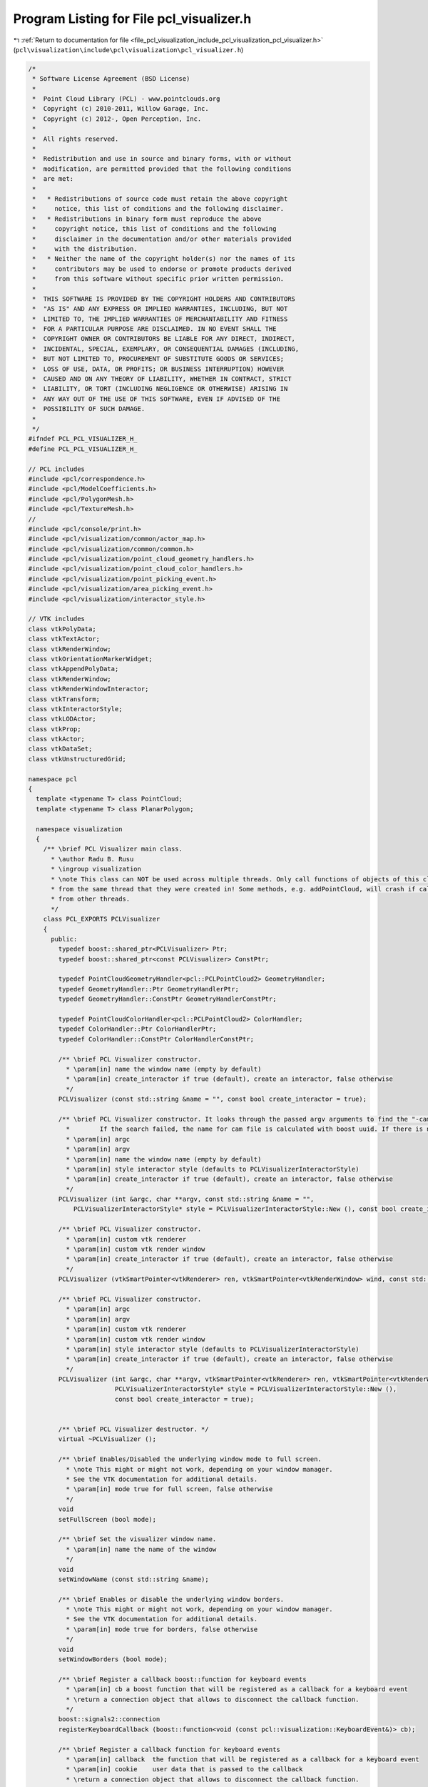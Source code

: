 
.. _program_listing_file_pcl_visualization_include_pcl_visualization_pcl_visualizer.h:

Program Listing for File pcl_visualizer.h
=========================================

|exhale_lsh| :ref:`Return to documentation for file <file_pcl_visualization_include_pcl_visualization_pcl_visualizer.h>` (``pcl\visualization\include\pcl\visualization\pcl_visualizer.h``)

.. |exhale_lsh| unicode:: U+021B0 .. UPWARDS ARROW WITH TIP LEFTWARDS

.. code-block:: cpp

   /*
    * Software License Agreement (BSD License)
    *
    *  Point Cloud Library (PCL) - www.pointclouds.org
    *  Copyright (c) 2010-2011, Willow Garage, Inc.
    *  Copyright (c) 2012-, Open Perception, Inc.
    *
    *  All rights reserved.
    *
    *  Redistribution and use in source and binary forms, with or without
    *  modification, are permitted provided that the following conditions
    *  are met:
    *
    *   * Redistributions of source code must retain the above copyright
    *     notice, this list of conditions and the following disclaimer.
    *   * Redistributions in binary form must reproduce the above
    *     copyright notice, this list of conditions and the following
    *     disclaimer in the documentation and/or other materials provided
    *     with the distribution.
    *   * Neither the name of the copyright holder(s) nor the names of its
    *     contributors may be used to endorse or promote products derived
    *     from this software without specific prior written permission.
    *
    *  THIS SOFTWARE IS PROVIDED BY THE COPYRIGHT HOLDERS AND CONTRIBUTORS
    *  "AS IS" AND ANY EXPRESS OR IMPLIED WARRANTIES, INCLUDING, BUT NOT
    *  LIMITED TO, THE IMPLIED WARRANTIES OF MERCHANTABILITY AND FITNESS
    *  FOR A PARTICULAR PURPOSE ARE DISCLAIMED. IN NO EVENT SHALL THE
    *  COPYRIGHT OWNER OR CONTRIBUTORS BE LIABLE FOR ANY DIRECT, INDIRECT,
    *  INCIDENTAL, SPECIAL, EXEMPLARY, OR CONSEQUENTIAL DAMAGES (INCLUDING,
    *  BUT NOT LIMITED TO, PROCUREMENT OF SUBSTITUTE GOODS OR SERVICES;
    *  LOSS OF USE, DATA, OR PROFITS; OR BUSINESS INTERRUPTION) HOWEVER
    *  CAUSED AND ON ANY THEORY OF LIABILITY, WHETHER IN CONTRACT, STRICT
    *  LIABILITY, OR TORT (INCLUDING NEGLIGENCE OR OTHERWISE) ARISING IN
    *  ANY WAY OUT OF THE USE OF THIS SOFTWARE, EVEN IF ADVISED OF THE
    *  POSSIBILITY OF SUCH DAMAGE.
    *
    */
   #ifndef PCL_PCL_VISUALIZER_H_
   #define PCL_PCL_VISUALIZER_H_
   
   // PCL includes
   #include <pcl/correspondence.h>
   #include <pcl/ModelCoefficients.h>
   #include <pcl/PolygonMesh.h>
   #include <pcl/TextureMesh.h>
   //
   #include <pcl/console/print.h>
   #include <pcl/visualization/common/actor_map.h>
   #include <pcl/visualization/common/common.h>
   #include <pcl/visualization/point_cloud_geometry_handlers.h>
   #include <pcl/visualization/point_cloud_color_handlers.h>
   #include <pcl/visualization/point_picking_event.h>
   #include <pcl/visualization/area_picking_event.h>
   #include <pcl/visualization/interactor_style.h>
   
   // VTK includes
   class vtkPolyData;
   class vtkTextActor;
   class vtkRenderWindow;
   class vtkOrientationMarkerWidget;
   class vtkAppendPolyData;
   class vtkRenderWindow;
   class vtkRenderWindowInteractor;
   class vtkTransform;
   class vtkInteractorStyle;
   class vtkLODActor;
   class vtkProp;
   class vtkActor;
   class vtkDataSet;
   class vtkUnstructuredGrid;
   
   namespace pcl
   {
     template <typename T> class PointCloud;
     template <typename T> class PlanarPolygon;
   
     namespace visualization
     {
       /** \brief PCL Visualizer main class.
         * \author Radu B. Rusu
         * \ingroup visualization
         * \note This class can NOT be used across multiple threads. Only call functions of objects of this class
         * from the same thread that they were created in! Some methods, e.g. addPointCloud, will crash if called
         * from other threads.
         */
       class PCL_EXPORTS PCLVisualizer
       {
         public:
           typedef boost::shared_ptr<PCLVisualizer> Ptr;
           typedef boost::shared_ptr<const PCLVisualizer> ConstPtr;
   
           typedef PointCloudGeometryHandler<pcl::PCLPointCloud2> GeometryHandler;
           typedef GeometryHandler::Ptr GeometryHandlerPtr;
           typedef GeometryHandler::ConstPtr GeometryHandlerConstPtr;
   
           typedef PointCloudColorHandler<pcl::PCLPointCloud2> ColorHandler;
           typedef ColorHandler::Ptr ColorHandlerPtr;
           typedef ColorHandler::ConstPtr ColorHandlerConstPtr;
   
           /** \brief PCL Visualizer constructor.
             * \param[in] name the window name (empty by default)
             * \param[in] create_interactor if true (default), create an interactor, false otherwise
             */
           PCLVisualizer (const std::string &name = "", const bool create_interactor = true);
   
           /** \brief PCL Visualizer constructor. It looks through the passed argv arguments to find the "-cam *.cam" argument. 
             *        If the search failed, the name for cam file is calculated with boost uuid. If there is no such file, camera is not initilalized.
             * \param[in] argc
             * \param[in] argv
             * \param[in] name the window name (empty by default)
             * \param[in] style interactor style (defaults to PCLVisualizerInteractorStyle)
             * \param[in] create_interactor if true (default), create an interactor, false otherwise
             */
           PCLVisualizer (int &argc, char **argv, const std::string &name = "",
               PCLVisualizerInteractorStyle* style = PCLVisualizerInteractorStyle::New (), const bool create_interactor = true);
               
           /** \brief PCL Visualizer constructor.
             * \param[in] custom vtk renderer
             * \param[in] custom vtk render window
             * \param[in] create_interactor if true (default), create an interactor, false otherwise
             */
           PCLVisualizer (vtkSmartPointer<vtkRenderer> ren, vtkSmartPointer<vtkRenderWindow> wind, const std::string &name = "", const bool create_interactor = true);
   
           /** \brief PCL Visualizer constructor.
             * \param[in] argc
             * \param[in] argv
             * \param[in] custom vtk renderer
             * \param[in] custom vtk render window
             * \param[in] style interactor style (defaults to PCLVisualizerInteractorStyle)
             * \param[in] create_interactor if true (default), create an interactor, false otherwise
             */
           PCLVisualizer (int &argc, char **argv, vtkSmartPointer<vtkRenderer> ren, vtkSmartPointer<vtkRenderWindow> wind, const std::string &name = "",
                          PCLVisualizerInteractorStyle* style = PCLVisualizerInteractorStyle::New (),
                          const bool create_interactor = true);
   
   
           /** \brief PCL Visualizer destructor. */
           virtual ~PCLVisualizer ();
   
           /** \brief Enables/Disabled the underlying window mode to full screen.
             * \note This might or might not work, depending on your window manager.
             * See the VTK documentation for additional details.
             * \param[in] mode true for full screen, false otherwise
             */
           void
           setFullScreen (bool mode);
   
           /** \brief Set the visualizer window name.
             * \param[in] name the name of the window
             */
           void
           setWindowName (const std::string &name);
   
           /** \brief Enables or disable the underlying window borders.
             * \note This might or might not work, depending on your window manager.
             * See the VTK documentation for additional details.
             * \param[in] mode true for borders, false otherwise
             */
           void
           setWindowBorders (bool mode);
   
           /** \brief Register a callback boost::function for keyboard events
             * \param[in] cb a boost function that will be registered as a callback for a keyboard event
             * \return a connection object that allows to disconnect the callback function.
             */
           boost::signals2::connection
           registerKeyboardCallback (boost::function<void (const pcl::visualization::KeyboardEvent&)> cb);
   
           /** \brief Register a callback function for keyboard events
             * \param[in] callback  the function that will be registered as a callback for a keyboard event
             * \param[in] cookie    user data that is passed to the callback
             * \return a connection object that allows to disconnect the callback function.
             */
           inline boost::signals2::connection
           registerKeyboardCallback (void (*callback) (const pcl::visualization::KeyboardEvent&, void*), void* cookie = NULL)
           {
             return (registerKeyboardCallback (boost::bind (callback, _1, cookie)));
           }
   
           /** \brief Register a callback function for keyboard events
             * \param[in] callback  the member function that will be registered as a callback for a keyboard event
             * \param[in] instance  instance to the class that implements the callback function
             * \param[in] cookie    user data that is passed to the callback
             * \return a connection object that allows to disconnect the callback function.
             */
           template<typename T> inline boost::signals2::connection
           registerKeyboardCallback (void (T::*callback) (const pcl::visualization::KeyboardEvent&, void*), T& instance, void* cookie = NULL)
           {
             return (registerKeyboardCallback (boost::bind (callback,  boost::ref (instance), _1, cookie)));
           }
   
           /** \brief Register a callback function for mouse events
             * \param[in] cb a boost function that will be registered as a callback for a mouse event
             * \return a connection object that allows to disconnect the callback function.
             */
           boost::signals2::connection
           registerMouseCallback (boost::function<void (const pcl::visualization::MouseEvent&)> cb);
   
           /** \brief Register a callback function for mouse events
             * \param[in] callback  the function that will be registered as a callback for a mouse event
             * \param[in] cookie    user data that is passed to the callback
             * \return a connection object that allows to disconnect the callback function.
             */
           inline boost::signals2::connection
           registerMouseCallback (void (*callback) (const pcl::visualization::MouseEvent&, void*), void* cookie = NULL)
           {
             return (registerMouseCallback (boost::bind (callback, _1, cookie)));
           }
   
           /** \brief Register a callback function for mouse events
             * \param[in] callback  the member function that will be registered as a callback for a mouse event
             * \param[in] instance  instance to the class that implements the callback function
             * \param[in] cookie    user data that is passed to the callback
             * \return a connection object that allows to disconnect the callback function.
             */
           template<typename T> inline boost::signals2::connection
           registerMouseCallback (void (T::*callback) (const pcl::visualization::MouseEvent&, void*), T& instance, void* cookie = NULL)
           {
             return (registerMouseCallback (boost::bind (callback, boost::ref (instance), _1, cookie)));
           }
   
           /** \brief Register a callback function for point picking events
             * \param[in] cb a boost function that will be registered as a callback for a point picking event
             * \return a connection object that allows to disconnect the callback function.
             */
           boost::signals2::connection
           registerPointPickingCallback (boost::function<void (const pcl::visualization::PointPickingEvent&)> cb);
   
           /** \brief Register a callback function for point picking events
             * \param[in] callback  the function that will be registered as a callback for a point picking event
             * \param[in] cookie    user data that is passed to the callback
             * \return a connection object that allows to disconnect the callback function.
             */
           boost::signals2::connection
           registerPointPickingCallback (void (*callback) (const pcl::visualization::PointPickingEvent&, void*), void* cookie = NULL);
   
           /** \brief Register a callback function for point picking events
             * \param[in] callback  the member function that will be registered as a callback for a point picking event
             * \param[in] instance  instance to the class that implements the callback function
             * \param[in] cookie    user data that is passed to the callback
             * \return a connection object that allows to disconnect the callback function.
             */
           template<typename T> inline boost::signals2::connection
           registerPointPickingCallback (void (T::*callback) (const pcl::visualization::PointPickingEvent&, void*), T& instance, void* cookie = NULL)
           {
             return (registerPointPickingCallback (boost::bind (callback, boost::ref (instance), _1, cookie)));
           }
   
           /** \brief Register a callback function for area picking events
             * \param[in] cb a boost function that will be registered as a callback for an area picking event
             * \return a connection object that allows to disconnect the callback function.
             */
           boost::signals2::connection
           registerAreaPickingCallback (boost::function<void (const pcl::visualization::AreaPickingEvent&)> cb);
   
           /** \brief Register a callback function for area picking events
             * \param[in] callback  the function that will be registered as a callback for an area picking event
             * \param[in] cookie    user data that is passed to the callback
             * \return a connection object that allows to disconnect the callback function.
             */
           boost::signals2::connection
           registerAreaPickingCallback (void (*callback) (const pcl::visualization::AreaPickingEvent&, void*), void* cookie = NULL);
   
           /** \brief Register a callback function for area picking events
             * \param[in] callback  the member function that will be registered as a callback for an area picking event
             * \param[in] instance  instance to the class that implements the callback function
             * \param[in] cookie    user data that is passed to the callback
             * \return a connection object that allows to disconnect the callback function.
             */
           template<typename T> inline boost::signals2::connection
           registerAreaPickingCallback (void (T::*callback) (const pcl::visualization::AreaPickingEvent&, void*), T& instance, void* cookie = NULL)
           {
             return (registerAreaPickingCallback (boost::bind (callback, boost::ref (instance), _1, cookie)));
           }
   
           /** \brief Spin method. Calls the interactor and runs an internal loop. */
           void
           spin ();
   
           /** \brief Spin once method. Calls the interactor and updates the screen once.
             *  \param[in] time - How long (in ms) should the visualization loop be allowed to run.
             *  \param[in] force_redraw - if false it might return without doing anything if the
             *  interactor's framerate does not require a redraw yet.
             */
           void
           spinOnce (int time = 1, bool force_redraw = false);
   
           /** \brief Adds a widget which shows an interactive axes display for orientation
            *  \param[in] interactor - Pointer to the vtk interactor object used by the PCLVisualizer window 
            */
           void
           addOrientationMarkerWidgetAxes (vtkRenderWindowInteractor* interactor);
           
           /** \brief Disables the Orientatation Marker Widget so it is removed from the renderer */
           void
           removeOrientationMarkerWidgetAxes ();
   
           /** \brief Adds 3D axes describing a coordinate system to screen at 0,0,0.
             * \param[in] scale the scale of the axes (default: 1)
             * \param[in] id the coordinate system object id (default: reference)
             * \param[in] viewport the view port where the 3D axes should be added (default: all)
             */
           void
           addCoordinateSystem (double scale = 1.0, const std::string& id = "reference", int viewport = 0);
   
           /** \brief Adds 3D axes describing a coordinate system to screen at x, y, z
             * \param[in] scale the scale of the axes (default: 1)
             * \param[in] x the X position of the axes
             * \param[in] y the Y position of the axes
             * \param[in] z the Z position of the axes
             * \param[in] id the coordinate system object id (default: reference)
             * \param[in] viewport the view port where the 3D axes should be added (default: all)
             */
           void
           addCoordinateSystem (double scale, float x, float y, float z, const std::string &id = "reference", int viewport = 0);
   
            /** \brief Adds 3D axes describing a coordinate system to screen at x, y, z, Roll,Pitch,Yaw
              *
              * \param[in] scale the scale of the axes (default: 1)
              * \param[in] t transformation matrix
              * \param[in] id the coordinate system object id (default: reference)
              * \param[in] viewport the view port where the 3D axes should be added (default: all)
              *
              * RPY Angles
              * Rotate the reference frame by the angle roll about axis x
              * Rotate the reference frame by the angle pitch about axis y
              * Rotate the reference frame by the angle yaw about axis z
              *
              * Description:
              * Sets the orientation of the Prop3D.  Orientation is specified as
              * X,Y and Z rotations in that order, but they are performed as
              * RotateZ, RotateX, and finally RotateY.
              *
              * All axies use right hand rule. x=red axis, y=green axis, z=blue axis
              * z direction is point into the screen.
              * \code
              *     z
              *      \
              *       \
              *        \
              *         -----------> x
              *         |
              *         |
              *         |
              *         |
              *         |
              *         |
              *         y
              * \endcode
              */
   
           void
           addCoordinateSystem (double scale, const Eigen::Affine3f& t, const std::string &id = "reference", int viewport = 0);
   
           /** \brief Removes a previously added 3D axes (coordinate system)
             * \param[in] id the coordinate system object id (default: reference)
             * \param[in] viewport view port where the 3D axes should be removed from (default: all)
             */
           bool
           removeCoordinateSystem (const std::string &id = "reference", int viewport = 0);
   
           /** \brief Removes a Point Cloud from screen, based on a given ID.
             * \param[in] id the point cloud object id (i.e., given on \a addPointCloud)
             * \param[in] viewport view port from where the Point Cloud should be removed (default: all)
             * \return true if the point cloud is successfully removed and false if the point cloud is
             * not actually displayed
             */
           bool
           removePointCloud (const std::string &id = "cloud", int viewport = 0);
   
           /** \brief Removes a PolygonMesh from screen, based on a given ID.
             * \param[in] id the polygon object id (i.e., given on \a addPolygonMesh)
             * \param[in] viewport view port from where the PolygonMesh should be removed (default: all)
             */
           inline bool
           removePolygonMesh (const std::string &id = "polygon", int viewport = 0)
           {
             // Polygon Meshes are represented internally as point clouds with special cell array structures since 1.4
             return (removePointCloud (id, viewport));
           }
   
           /** \brief Removes an added shape from screen (line, polygon, etc.), based on a given ID
             * \note This methods also removes PolygonMesh objects and PointClouds, if they match the ID
             * \param[in] id the shape object id (i.e., given on \a addLine etc.)
             * \param[in] viewport view port from where the Point Cloud should be removed (default: all)
             */
           bool
           removeShape (const std::string &id = "cloud", int viewport = 0);
   
           /** \brief Removes an added 3D text from the scene, based on a given ID
             * \param[in] id the 3D text id (i.e., given on \a addText3D etc.)
             * \param[in] viewport view port from where the 3D text should be removed (default: all)
             */
           bool
           removeText3D (const std::string &id = "cloud", int viewport = 0);
   
           /** \brief Remove all point cloud data on screen from the given viewport.
             * \param[in] viewport view port from where the clouds should be removed (default: all)
             */
           bool
           removeAllPointClouds (int viewport = 0);
   
           /** \brief Remove all 3D shape data on screen from the given viewport.
             * \param[in] viewport view port from where the shapes should be removed (default: all)
             */
           bool
           removeAllShapes (int viewport = 0);
   
           /** \brief Removes  all existing 3D axes (coordinate systems)
             * \param[in] viewport view port where the 3D axes should be removed from (default: all)
             */
           bool
           removeAllCoordinateSystems (int viewport = 0);
   
           /** \brief Set the viewport's background color.
             * \param[in] r the red component of the RGB color
             * \param[in] g the green component of the RGB color
             * \param[in] b the blue component of the RGB color
             * \param[in] viewport the view port (default: all)
             */
           void
           setBackgroundColor (const double &r, const double &g, const double &b, int viewport = 0);
   
           /** \brief Add a text to screen
             * \param[in] text the text to add
             * \param[in] xpos the X position on screen where the text should be added
             * \param[in] ypos the Y position on screen where the text should be added
             * \param[in] id the text object id (default: equal to the "text" parameter)
             * \param[in] viewport the view port (default: all)
             */
           bool
           addText (const std::string &text,
                    int xpos, int ypos,
                    const std::string &id = "", int viewport = 0);
   
           /** \brief Add a text to screen
             * \param[in] text the text to add
             * \param[in] xpos the X position on screen where the text should be added
             * \param[in] ypos the Y position on screen where the text should be added
             * \param[in] r the red color value
             * \param[in] g the green color value
             * \param[in] b the blue color value
             * \param[in] id the text object id (default: equal to the "text" parameter)
             * \param[in] viewport the view port (default: all)
             */
           bool
           addText (const std::string &text, int xpos, int ypos, double r, double g, double b,
                    const std::string &id = "", int viewport = 0);
   
           /** \brief Add a text to screen
             * \param[in] text the text to add
             * \param[in] xpos the X position on screen where the text should be added
             * \param[in] ypos the Y position on screen where the text should be added
             * \param[in] fontsize the fontsize of the text
             * \param[in] r the red color value
             * \param[in] g the green color value
             * \param[in] b the blue color value
             * \param[in] id the text object id (default: equal to the "text" parameter)
             * \param[in] viewport the view port (default: all)
             */
           bool
           addText (const std::string &text, int xpos, int ypos, int fontsize, double r, double g, double b,
                    const std::string &id = "", int viewport = 0);
   
   
           /** \brief Update a text to screen
             * \param[in] text the text to update
             * \param[in] xpos the new X position on screen
             * \param[in] ypos the new Y position on screen 
             * \param[in] id the text object id (default: equal to the "text" parameter)
             */
           bool
           updateText (const std::string &text,
                       int xpos, int ypos,
                       const std::string &id = "");
   
           /** \brief Update a text to screen
             * \param[in] text the text to update
             * \param[in] xpos the new X position on screen
             * \param[in] ypos the new Y position on screen 
             * \param[in] r the red color value
             * \param[in] g the green color value
             * \param[in] b the blue color value
             * \param[in] id the text object id (default: equal to the "text" parameter)
             */
           bool
           updateText (const std::string &text, 
                       int xpos, int ypos, double r, double g, double b,
                       const std::string &id = "");
   
           /** \brief Update a text to screen
             * \param[in] text the text to update
             * \param[in] xpos the new X position on screen
             * \param[in] ypos the new Y position on screen 
             * \param[in] fontsize the fontsize of the text
             * \param[in] r the red color value
             * \param[in] g the green color value
             * \param[in] b the blue color value
             * \param[in] id the text object id (default: equal to the "text" parameter)
             */
           bool
           updateText (const std::string &text, 
                       int xpos, int ypos, int fontsize, double r, double g, double b,
                       const std::string &id = "");
   
           /** \brief Set the pose of an existing shape. 
             * 
             * Returns false if the shape doesn't exist, true if the pose was successfully 
             * updated.
             *
             * \param[in] id the shape or cloud object id (i.e., given on \a addLine etc.)
             * \param[in] pose the new pose
             * \return false if no shape or cloud with the specified ID was found
             */
           bool
           updateShapePose (const std::string &id, const Eigen::Affine3f& pose);
   
           /** \brief Set the pose of an existing coordinate system.
             *
             * Returns false if the coordinate system doesn't exist, true if the pose was successfully
             * updated.
             *
             * \param[in] id the point cloud object id (i.e., given on \a addCoordinateSystem etc.)
             * \param[in] pose the new pose
             * \return false if no coordinate system with the specified ID was found
             */
           bool
           updateCoordinateSystemPose (const std::string &id, const Eigen::Affine3f& pose);
   
           /** \brief Set the pose of an existing point cloud.
             *
             * Returns false if the point cloud doesn't exist, true if the pose was successfully
             * updated.
             *
             * \param[in] id the point cloud object id (i.e., given on \a addPointCloud etc.)
             * \param[in] pose the new pose
             * \return false if no point cloud with the specified ID was found
             */
           bool
           updatePointCloudPose (const std::string &id, const Eigen::Affine3f& pose);
   
           /** \brief Add a 3d text to the scene
             * \param[in] text the text to add
             * \param[in] position the world position where the text should be added
             * \param[in] textScale the scale of the text to render
             * \param[in] r the red color value
             * \param[in] g the green color value
             * \param[in] b the blue color value
             * \param[in] id the text object id (default: equal to the "text" parameter)
             * \param[in] viewport the view port (default: all)
             */
           template <typename PointT> bool
           addText3D (const std::string &text,
                      const PointT &position,
                      double textScale = 1.0,
                      double r = 1.0, double g = 1.0, double b = 1.0,
                      const std::string &id = "", int viewport = 0);
   
           /** \brief Add a 3d text to the scene
             * \param[in] text the text to add
             * \param[in] position the world position where the text should be added
             * \param[in] orientation the angles of rotation of the text around X, Y and Z axis,
                          in this order. The way the rotations are effectively done is the
                          Z-X-Y intrinsic rotations:
                          https://en.wikipedia.org/wiki/Euler_angles#Definition_by_intrinsic_rotations
             * \param[in] textScale the scale of the text to render
             * \param[in] r the red color value
             * \param[in] g the green color value
             * \param[in] b the blue color value
             * \param[in] id the text object id (default: equal to the "text" parameter)
             * \param[in] viewport the view port (default: all)
             */
           template <typename PointT> bool
           addText3D (const std::string &text,
                      const PointT &position,
                      double orientation[3],
                      double textScale = 1.0,
                      double r = 1.0, double g = 1.0, double b = 1.0,
                      const std::string &id = "", int viewport = 0);
   
           /** \brief Check if the cloud, shape, or coordinate with the given id was already added to this visualizer.
             * \param[in] id the id of the cloud, shape, or coordinate to check
             * \return true if a cloud, shape, or coordinate with the specified id was found
             */
           inline bool
           contains(const std::string &id) const
           {
             return (cloud_actor_map_->find (id) != cloud_actor_map_->end () ||
                     shape_actor_map_->find (id) != shape_actor_map_->end () ||
                     coordinate_actor_map_->find (id) != coordinate_actor_map_-> end());
           }
   
           /** \brief Add the estimated surface normals of a Point Cloud to screen.
             * \param[in] cloud the input point cloud dataset containing XYZ data and normals
             * \param[in] level display only every level'th point (default: 100)
             * \param[in] scale the normal arrow scale (default: 0.02m)
             * \param[in] id the point cloud object id (default: cloud)
             * \param[in] viewport the view port where the Point Cloud should be added (default: all)
             */
           template <typename PointNT> bool
           addPointCloudNormals (const typename pcl::PointCloud<PointNT>::ConstPtr &cloud,
                                 int level = 100, float scale = 0.02f,
                                 const std::string &id = "cloud", int viewport = 0);
   
           /** \brief Add the estimated surface normals of a Point Cloud to screen.
             * \param[in] cloud the input point cloud dataset containing the XYZ data
             * \param[in] normals the input point cloud dataset containing the normal data
             * \param[in] level display only every level'th point (default: 100)
             * \param[in] scale the normal arrow scale (default: 0.02m)
             * \param[in] id the point cloud object id (default: cloud)
             * \param[in] viewport the view port where the Point Cloud should be added (default: all)
             */
           template <typename PointT, typename PointNT> bool
           addPointCloudNormals (const typename pcl::PointCloud<PointT>::ConstPtr &cloud,
                                 const typename pcl::PointCloud<PointNT>::ConstPtr &normals,
                                 int level = 100, float scale = 0.02f,
                                 const std::string &id = "cloud", int viewport = 0);
   
           /** \brief Add the estimated principal curvatures of a Point Cloud to screen.
             * \param[in] cloud the input point cloud dataset containing the XYZ data and normals
             * \param[in] pcs the input point cloud dataset containing the principal curvatures data
             * \param[in] level display only every level'th point. Default: 100
             * \param[in] scale the normal arrow scale. Default: 1.0
             * \param[in] id the point cloud object id. Default: "cloud"
             * \param[in] viewport the view port where the Point Cloud should be added (default: all)
             */
           template <typename PointNT> bool
           addPointCloudPrincipalCurvatures (
               const typename pcl::PointCloud<PointNT>::ConstPtr &cloud,
               const typename pcl::PointCloud<pcl::PrincipalCurvatures>::ConstPtr &pcs,
               int level = 100, float scale = 1.0f,
               const std::string &id = "cloud", int viewport = 0);
           
           /** \brief Add the estimated principal curvatures of a Point Cloud to screen.
             * \param[in] cloud the input point cloud dataset containing the XYZ data
             * \param[in] normals the input point cloud dataset containing the normal data
             * \param[in] pcs the input point cloud dataset containing the principal curvatures data
             * \param[in] level display only every level'th point. Default: 100
             * \param[in] scale the normal arrow scale. Default: 1.0
             * \param[in] id the point cloud object id. Default: "cloud"
             * \param[in] viewport the view port where the Point Cloud should be added (default: all)
             */
           template <typename PointT, typename PointNT> bool
           addPointCloudPrincipalCurvatures (
               const typename pcl::PointCloud<PointT>::ConstPtr &cloud,
               const typename pcl::PointCloud<PointNT>::ConstPtr &normals,
               const pcl::PointCloud<pcl::PrincipalCurvatures>::ConstPtr &pcs,
               int level = 100, float scale = 1.0f,
               const std::string &id = "cloud", int viewport = 0);
   
           /** \brief Add the estimated surface intensity gradients of a Point Cloud to screen.
             * \param[in] cloud the input point cloud dataset containing the XYZ data
             * \param[in] gradients the input point cloud dataset containing the intensity gradient data
             * \param[in] level display only every level'th point (default: 100)
             * \param[in] scale the intensity gradient arrow scale (default: 1e-6m)
             * \param[in] id the point cloud object id (default: cloud)
             * \param[in] viewport the view port where the Point Cloud should be added (default: all)
             */
           template <typename PointT, typename GradientT> bool
           addPointCloudIntensityGradients (const typename pcl::PointCloud<PointT>::ConstPtr &cloud,
                                            const typename pcl::PointCloud<GradientT>::ConstPtr &gradients,
                                            int level = 100, double scale = 1e-6,
                                            const std::string &id = "cloud", int viewport = 0);
   
           /** \brief Add a Point Cloud (templated) to screen.
             * \param[in] cloud the input point cloud dataset
             * \param[in] id the point cloud object id (default: cloud)
             * \param viewport the view port where the Point Cloud should be added (default: all)
             */
           template <typename PointT> bool
           addPointCloud (const typename pcl::PointCloud<PointT>::ConstPtr &cloud,
                          const std::string &id = "cloud", int viewport = 0);
   
           /** \brief Updates the XYZ data for an existing cloud object id on screen.
             * \param[in] cloud the input point cloud dataset
             * \param[in] id the point cloud object id to update (default: cloud)
             * \return false if no cloud with the specified ID was found
             */
           template <typename PointT> bool
           updatePointCloud (const typename pcl::PointCloud<PointT>::ConstPtr &cloud,
                             const std::string &id = "cloud");
   
            /** \brief Updates the XYZ data for an existing cloud object id on screen.
              * \param[in] cloud the input point cloud dataset
              * \param[in] geometry_handler the geometry handler to use
              * \param[in] id the point cloud object id to update (default: cloud)
              * \return false if no cloud with the specified ID was found
              */
           template <typename PointT> bool
           updatePointCloud (const typename pcl::PointCloud<PointT>::ConstPtr &cloud,
                             const PointCloudGeometryHandler<PointT> &geometry_handler,
                             const std::string &id = "cloud");
   
            /** \brief Updates the XYZ data for an existing cloud object id on screen.
              * \param[in] cloud the input point cloud dataset
              * \param[in] color_handler the color handler to use
              * \param[in] id the point cloud object id to update (default: cloud)
              * \return false if no cloud with the specified ID was found
              */
           template <typename PointT> bool
           updatePointCloud (const typename pcl::PointCloud<PointT>::ConstPtr &cloud,
                             const PointCloudColorHandler<PointT> &color_handler,
                             const std::string &id = "cloud");
   
           /** \brief Add a Point Cloud (templated) to screen.
             * \param[in] cloud the input point cloud dataset
             * \param[in] geometry_handler use a geometry handler object to extract the XYZ data
             * \param[in] id the point cloud object id (default: cloud)
             * \param[in] viewport the view port where the Point Cloud should be added (default: all)
             */
           template <typename PointT> bool
           addPointCloud (const typename pcl::PointCloud<PointT>::ConstPtr &cloud,
                          const PointCloudGeometryHandler<PointT> &geometry_handler,
                          const std::string &id = "cloud", int viewport = 0);
   
           /** \brief Add a Point Cloud (templated) to screen.
             *
             * Because the geometry handler is given as a pointer, it will be pushed back to the list of available
             * handlers, rather than replacing the current active geometric handler. This makes it possible to
             * switch between different geometric handlers 'on-the-fly' at runtime, from the PCLVisualizer
             * interactor interface (using Alt+0..9).
             *
             * \param[in] cloud the input point cloud dataset
             * \param[in] geometry_handler use a geometry handler object to extract the XYZ data
             * \param[in] id the point cloud object id (default: cloud)
             * \param[in] viewport the view port where the Point Cloud should be added (default: all)
             */
           template <typename PointT> bool
           addPointCloud (const typename pcl::PointCloud<PointT>::ConstPtr &cloud,
                          const GeometryHandlerConstPtr &geometry_handler,
                          const std::string &id = "cloud", int viewport = 0);
   
           /** \brief Add a Point Cloud (templated) to screen.
             * \param[in] cloud the input point cloud dataset
             * \param[in] color_handler a specific PointCloud visualizer handler for colors
             * \param[in] id the point cloud object id (default: cloud)
             * \param[in] viewport the view port where the Point Cloud should be added (default: all)
             */
           template <typename PointT> bool
           addPointCloud (const typename pcl::PointCloud<PointT>::ConstPtr &cloud,
                          const PointCloudColorHandler<PointT> &color_handler,
                          const std::string &id = "cloud", int viewport = 0);
   
           /** \brief Add a Point Cloud (templated) to screen.
             *
             * Because the color handler is given as a pointer, it will be pushed back to the list of available
             * handlers, rather than replacing the current active color handler. This makes it possible to
             * switch between different color handlers 'on-the-fly' at runtime, from the PCLVisualizer
             * interactor interface (using 0..9).
             *
             * \param[in] cloud the input point cloud dataset
             * \param[in] color_handler a specific PointCloud visualizer handler for colors
             * \param[in] id the point cloud object id (default: cloud)
             * \param[in] viewport the view port where the Point Cloud should be added (default: all)
             */
           template <typename PointT> bool
           addPointCloud (const typename pcl::PointCloud<PointT>::ConstPtr &cloud,
                          const ColorHandlerConstPtr &color_handler,
                          const std::string &id = "cloud", int viewport = 0);
   
           /** \brief Add a Point Cloud (templated) to screen.
             *
             * Because the geometry/color handler is given as a pointer, it will be pushed back to the list of
             * available handlers, rather than replacing the current active handler. This makes it possible to
             * switch between different handlers 'on-the-fly' at runtime, from the PCLVisualizer interactor
             * interface (using [Alt+]0..9).
             *
             * \param[in] cloud the input point cloud dataset
             * \param[in] geometry_handler a specific PointCloud visualizer handler for geometry
             * \param[in] color_handler a specific PointCloud visualizer handler for colors
             * \param[in] id the point cloud object id (default: cloud)
             * \param[in] viewport the view port where the Point Cloud should be added (default: all)
             */
           template <typename PointT> bool
           addPointCloud (const typename pcl::PointCloud<PointT>::ConstPtr &cloud,
                          const GeometryHandlerConstPtr &geometry_handler,
                          const ColorHandlerConstPtr &color_handler,
                          const std::string &id = "cloud", int viewport = 0);
   
           /** \brief Add a binary blob Point Cloud to screen.
             *
             * Because the geometry/color handler is given as a pointer, it will be pushed back to the list of
             * available handlers, rather than replacing the current active handler. This makes it possible to
             * switch between different handlers 'on-the-fly' at runtime, from the PCLVisualizer interactor
             * interface (using [Alt+]0..9).
             *
             * \param[in] cloud the input point cloud dataset
             * \param[in] geometry_handler a specific PointCloud visualizer handler for geometry
             * \param[in] color_handler a specific PointCloud visualizer handler for colors
             * \param[in] sensor_origin the origin of the cloud data in global coordinates (defaults to 0,0,0)
             * \param[in] sensor_orientation the orientation of the cloud data in global coordinates (defaults to 1,0,0,0)
             * \param[in] id the point cloud object id (default: cloud)
             * \param[in] viewport the view port where the Point Cloud should be added (default: all)
             */
           bool
           addPointCloud (const pcl::PCLPointCloud2::ConstPtr &cloud,
                          const GeometryHandlerConstPtr &geometry_handler,
                          const ColorHandlerConstPtr &color_handler,
                          const Eigen::Vector4f& sensor_origin,
                          const Eigen::Quaternion<float>& sensor_orientation,
                          const std::string &id = "cloud", int viewport = 0);
   
           /** \brief Add a binary blob Point Cloud to screen.
             *
             * Because the geometry/color handler is given as a pointer, it will be pushed back to the list of
             * available handlers, rather than replacing the current active handler. This makes it possible to
             * switch between different handlers 'on-the-fly' at runtime, from the PCLVisualizer interactor
             * interface (using [Alt+]0..9).
             *
             * \param[in] cloud the input point cloud dataset
             * \param[in] geometry_handler a specific PointCloud visualizer handler for geometry
             * \param[in] sensor_origin the origin of the cloud data in global coordinates (defaults to 0,0,0)
             * \param[in] sensor_orientation the orientation of the cloud data in global coordinates (defaults to 1,0,0,0)
             * \param[in] id the point cloud object id (default: cloud)
             * \param[in] viewport the view port where the Point Cloud should be added (default: all)
             */
           bool
           addPointCloud (const pcl::PCLPointCloud2::ConstPtr &cloud,
                          const GeometryHandlerConstPtr &geometry_handler,
                          const Eigen::Vector4f& sensor_origin,
                          const Eigen::Quaternion<float>& sensor_orientation,
                          const std::string &id = "cloud", int viewport = 0);
   
           /** \brief Add a binary blob Point Cloud to screen.
             *
             * Because the geometry/color handler is given as a pointer, it will be pushed back to the list of
             * available handlers, rather than replacing the current active handler. This makes it possible to
             * switch between different handlers 'on-the-fly' at runtime, from the PCLVisualizer interactor
             * interface (using [Alt+]0..9).
             *
             * \param[in] cloud the input point cloud dataset
             * \param[in] color_handler a specific PointCloud visualizer handler for colors
             * \param[in] sensor_origin the origin of the cloud data in global coordinates (defaults to 0,0,0)
             * \param[in] sensor_orientation the orientation of the cloud data in global coordinates (defaults to 1,0,0,0)
             * \param[in] id the point cloud object id (default: cloud)
             * \param[in] viewport the view port where the Point Cloud should be added (default: all)
             */
           bool
           addPointCloud (const pcl::PCLPointCloud2::ConstPtr &cloud,
                          const ColorHandlerConstPtr &color_handler,
                          const Eigen::Vector4f& sensor_origin,
                          const Eigen::Quaternion<float>& sensor_orientation,
                          const std::string &id = "cloud", int viewport = 0);
   
           /** \brief Add a Point Cloud (templated) to screen.
             * \param[in] cloud the input point cloud dataset
             * \param[in] color_handler a specific PointCloud visualizer handler for colors
             * \param[in] geometry_handler use a geometry handler object to extract the XYZ data
             * \param[in] id the point cloud object id (default: cloud)
             * \param[in] viewport the view port where the Point Cloud should be added (default: all)
             */
           template <typename PointT> bool
           addPointCloud (const typename pcl::PointCloud<PointT>::ConstPtr &cloud,
                          const PointCloudColorHandler<PointT> &color_handler,
                          const PointCloudGeometryHandler<PointT> &geometry_handler,
                          const std::string &id = "cloud", int viewport = 0);
   
           /** \brief Add a PointXYZ Point Cloud to screen.
             * \param[in] cloud the input point cloud dataset
             * \param[in] id the point cloud object id (default: cloud)
             * \param[in] viewport the view port where the Point Cloud should be added (default: all)
             */
           inline bool
           addPointCloud (const pcl::PointCloud<pcl::PointXYZ>::ConstPtr &cloud,
                          const std::string &id = "cloud", int viewport = 0)
           {
             return (addPointCloud<pcl::PointXYZ> (cloud, id, viewport));
           }
   
   
           /** \brief Add a PointXYZRGB Point Cloud to screen.
             * \param[in] cloud the input point cloud dataset
             * \param[in] id the point cloud object id (default: cloud)
             * \param[in] viewport the view port where the Point Cloud should be added (default: all)
             */
           inline bool
           addPointCloud (const pcl::PointCloud<pcl::PointXYZRGB>::ConstPtr &cloud,
                          const std::string &id = "cloud", int viewport = 0)
           {
             pcl::visualization::PointCloudColorHandlerRGBField<pcl::PointXYZRGB> color_handler (cloud);
             return (addPointCloud<pcl::PointXYZRGB> (cloud, color_handler, id, viewport));
           }
   
           /** \brief Add a PointXYZRGBA Point Cloud to screen.
             * \param[in] cloud the input point cloud dataset
             * \param[in] id the point cloud object id (default: cloud)
             * \param[in] viewport the view port where the Point Cloud should be added (default: all)
             */
           inline bool
           addPointCloud (const pcl::PointCloud<pcl::PointXYZRGBA>::ConstPtr &cloud,
                          const std::string &id = "cloud", int viewport = 0)
           {
             pcl::visualization::PointCloudColorHandlerRGBAField<pcl::PointXYZRGBA> color_handler (cloud);
             return (addPointCloud<pcl::PointXYZRGBA> (cloud, color_handler, id, viewport));
           }
   
           /** \brief Add a PointXYZL Point Cloud to screen.
             * \param[in] cloud the input point cloud dataset
             * \param[in] id the point cloud object id (default: cloud)
             * \param[in] viewport the view port where the Point Cloud should be added (default: all)
             */
           inline bool
           addPointCloud (const pcl::PointCloud<pcl::PointXYZL>::ConstPtr &cloud,
                          const std::string &id = "cloud", int viewport = 0)
           {
             pcl::visualization::PointCloudColorHandlerLabelField<pcl::PointXYZL> color_handler (cloud);
             return (addPointCloud<pcl::PointXYZL> (cloud, color_handler, id, viewport));
           }
   
           /** \brief Updates the XYZ data for an existing cloud object id on screen.
             * \param[in] cloud the input point cloud dataset
             * \param[in] id the point cloud object id to update (default: cloud)
             * \return false if no cloud with the specified ID was found
             */
           inline bool
           updatePointCloud (const pcl::PointCloud<pcl::PointXYZ>::ConstPtr &cloud,
                             const std::string &id = "cloud")
           {
             return (updatePointCloud<pcl::PointXYZ> (cloud, id));
           }
   
           /** \brief Updates the XYZRGB data for an existing cloud object id on screen.
             * \param[in] cloud the input point cloud dataset
             * \param[in] id the point cloud object id to update (default: cloud)
             * \return false if no cloud with the specified ID was found
             */
           inline bool
           updatePointCloud (const pcl::PointCloud<pcl::PointXYZRGB>::ConstPtr &cloud,
                             const std::string &id = "cloud")
           {
             pcl::visualization::PointCloudColorHandlerRGBField<pcl::PointXYZRGB> color_handler (cloud);
             return (updatePointCloud<pcl::PointXYZRGB> (cloud, color_handler, id));
           }
   
           /** \brief Updates the XYZRGBA data for an existing cloud object id on screen.
             * \param[in] cloud the input point cloud dataset
             * \param[in] id the point cloud object id to update (default: cloud)
             * \return false if no cloud with the specified ID was found
             */
           inline bool
           updatePointCloud (const pcl::PointCloud<pcl::PointXYZRGBA>::ConstPtr &cloud,
                             const std::string &id = "cloud")
           {
             pcl::visualization::PointCloudColorHandlerRGBAField<pcl::PointXYZRGBA> color_handler (cloud);
             return (updatePointCloud<pcl::PointXYZRGBA> (cloud, color_handler, id));
           }
   
           /** \brief Updates the XYZL data for an existing cloud object id on screen.
             * \param[in] cloud the input point cloud dataset
             * \param[in] id the point cloud object id to update (default: cloud)
             * \return false if no cloud with the specified ID was found
             */
           inline bool
           updatePointCloud (const pcl::PointCloud<pcl::PointXYZL>::ConstPtr &cloud,
                             const std::string &id = "cloud")
           {
             pcl::visualization::PointCloudColorHandlerLabelField<pcl::PointXYZL> color_handler (cloud);
             return (updatePointCloud<pcl::PointXYZL> (cloud, color_handler, id));
           }
   
           /** \brief Add a PolygonMesh object to screen
             * \param[in] polymesh the polygonal mesh
             * \param[in] id the polygon object id (default: "polygon")
             * \param[in] viewport the view port where the PolygonMesh should be added (default: all)
             */
           bool
           addPolygonMesh (const pcl::PolygonMesh &polymesh,
                           const std::string &id = "polygon",
                           int viewport = 0);
   
           /** \brief Add a PolygonMesh object to screen
             * \param[in] cloud the polygonal mesh point cloud
             * \param[in] vertices the polygonal mesh vertices
             * \param[in] id the polygon object id (default: "polygon")
             * \param[in] viewport the view port where the PolygonMesh should be added (default: all)
             */
           template <typename PointT> bool
           addPolygonMesh (const typename pcl::PointCloud<PointT>::ConstPtr &cloud,
                           const std::vector<pcl::Vertices> &vertices,
                           const std::string &id = "polygon",
                           int viewport = 0);
   
           /** \brief Update a PolygonMesh object on screen
             * \param[in] cloud the polygonal mesh point cloud
             * \param[in] vertices the polygonal mesh vertices
             * \param[in] id the polygon object id (default: "polygon")
             * \return false if no polygonmesh with the specified ID was found
             */
           template <typename PointT> bool
           updatePolygonMesh (const typename pcl::PointCloud<PointT>::ConstPtr &cloud,
                              const std::vector<pcl::Vertices> &vertices,
                              const std::string &id = "polygon");
   
           /** \brief Update a PolygonMesh object on screen
             * \param[in] polymesh the polygonal mesh
             * \param[in] id the polygon object id (default: "polygon")
             * \return false if no polygonmesh with the specified ID was found
             */
           bool
           updatePolygonMesh (const pcl::PolygonMesh &polymesh,
                              const std::string &id = "polygon");
   
           /** \brief Add a Polygonline from a polygonMesh object to screen
             * \param[in] polymesh the polygonal mesh from where the polylines will be extracted
             * \param[in] id the polygon object id (default: "polygon")
             * \param[in] viewport the view port where the PolygonMesh should be added (default: all)
             */
           bool
           addPolylineFromPolygonMesh (const pcl::PolygonMesh &polymesh,
                                       const std::string &id = "polyline",
                                       int viewport = 0);
   
           /** \brief Add the specified correspondences to the display.
             * \param[in] source_points The source points
             * \param[in] target_points The target points
             * \param[in] correspondences The mapping from source points to target points. Each element must be an index into target_points
             * \param[in] id the polygon object id (default: "correspondences")
             * \param[in] viewport the view port where the correspondences should be added (default: all)
             */
           template <typename PointT> bool
           addCorrespondences (const typename pcl::PointCloud<PointT>::ConstPtr &source_points,
                               const typename pcl::PointCloud<PointT>::ConstPtr &target_points,
                               const std::vector<int> & correspondences,
                               const std::string &id = "correspondences",
                               int viewport = 0);
   
           /** \brief Add a TextureMesh object to screen
             * \param[in] polymesh the textured polygonal mesh
             * \param[in] id the texture mesh object id (default: "texture")
             * \param[in] viewport the view port where the TextureMesh should be added (default: all)
             */
           bool
           addTextureMesh (const pcl::TextureMesh &polymesh,
                           const std::string &id = "texture",
                           int viewport = 0);
   
           /** \brief Add the specified correspondences to the display.
             * \param[in] source_points The source points
             * \param[in] target_points The target points
             * \param[in] correspondences The mapping from source points to target points. Each element must be an index into target_points
             * \param[in] nth display only the Nth correspondence (e.g., skip the rest)
             * \param[in] id the polygon object id (default: "correspondences")
             * \param[in] viewport the view port where the correspondences should be added (default: all)
             * \param[in] overwrite allow to overwrite already existing correspondences
             */
           template <typename PointT> bool
           addCorrespondences (const typename pcl::PointCloud<PointT>::ConstPtr &source_points,
                               const typename pcl::PointCloud<PointT>::ConstPtr &target_points,
                               const pcl::Correspondences &correspondences,
                               int nth,
                               const std::string &id = "correspondences",
                               int viewport = 0,
                               bool overwrite = false);
   
           /** \brief Add the specified correspondences to the display.
             * \param[in] source_points The source points
             * \param[in] target_points The target points
             * \param[in] correspondences The mapping from source points to target points. Each element must be an index into target_points
             * \param[in] id the polygon object id (default: "correspondences")
             * \param[in] viewport the view port where the correspondences should be added (default: all)
             */
           template <typename PointT> bool
           addCorrespondences (const typename pcl::PointCloud<PointT>::ConstPtr &source_points,
                               const typename pcl::PointCloud<PointT>::ConstPtr &target_points,
                               const pcl::Correspondences &correspondences,
                               const std::string &id = "correspondences",
                               int viewport = 0)
           {
             // If Nth not given, display all correspondences
             return (addCorrespondences<PointT> (source_points, target_points, 
                                                 correspondences, 1, id, viewport));
           }
   
           /** \brief Update the specified correspondences to the display.
             * \param[in] source_points The source points
             * \param[in] target_points The target points
             * \param[in] correspondences The mapping from source points to target points. Each element must be an index into target_points
             * \param[in] nth display only the Nth correspondence (e.g., skip the rest)
             * \param[in] id the polygon object id (default: "correspondences")
             * \param[in] viewport the view port where the correspondences should be updated (default: all)
             */
           template <typename PointT> bool
           updateCorrespondences (
               const typename pcl::PointCloud<PointT>::ConstPtr &source_points,
               const typename pcl::PointCloud<PointT>::ConstPtr &target_points,
               const pcl::Correspondences &correspondences,
               int nth,
               const std::string &id = "correspondences",
               int viewport = 0);
   
           /** \brief Update the specified correspondences to the display.
             * \param[in] source_points The source points
             * \param[in] target_points The target points
             * \param[in] correspondences The mapping from source points to target points. Each element must be an index into target_points
             * \param[in] id the polygon object id (default: "correspondences")
             * \param[in] viewport the view port where the correspondences should be updated (default: all)
             */
           template <typename PointT> bool
           updateCorrespondences (
               const typename pcl::PointCloud<PointT>::ConstPtr &source_points,
               const typename pcl::PointCloud<PointT>::ConstPtr &target_points,
               const pcl::Correspondences &correspondences,
               const std::string &id = "correspondences",
               int viewport = 0)
           {
             // If Nth not given, display all correspondences
             return (updateCorrespondences<PointT> (source_points, target_points,
                                                 correspondences, 1, id, viewport));
           }
   
           /** \brief Remove the specified correspondences from the display.
             * \param[in] id the polygon correspondences object id (i.e., given on \ref addCorrespondences)
             * \param[in] viewport view port from where the correspondences should be removed (default: all)
             */
           void
           removeCorrespondences (const std::string &id = "correspondences", int viewport = 0);
   
           /** \brief Get the color handler index of a rendered PointCloud based on its ID
             * \param[in] id the point cloud object id
             */
           int
           getColorHandlerIndex (const std::string &id);
   
           /** \brief Get the geometry handler index of a rendered PointCloud based on its ID
             * \param[in] id the point cloud object id
             */
           int
           getGeometryHandlerIndex (const std::string &id);
   
           /** \brief Update/set the color index of a rendered PointCloud based on its ID
             * \param[in] id the point cloud object id
             * \param[in] index the color handler index to use
             */
           bool
           updateColorHandlerIndex (const std::string &id, int index);
   
           /** \brief Set the rendering properties of a PointCloud (3x values - e.g., RGB)
             * \param[in] property the property type
             * \param[in] val1 the first value to be set
             * \param[in] val2 the second value to be set
             * \param[in] val3 the third value to be set
             * \param[in] id the point cloud object id (default: cloud)
             * \param[in] viewport the view port where the Point Cloud's rendering properties should be modified (default: all)
             * \note The list of properties can be found in \ref pcl::visualization::LookUpTableRepresentationProperties.
             */
           bool
           setPointCloudRenderingProperties (int property, double val1, double val2, double val3,
                                             const std::string &id = "cloud", int viewport = 0);
   
           /** \brief Set the rendering properties of a PointCloud (2x values - e.g., LUT minmax values)
             * \param[in] property the property type
             * \param[in] val1 the first value to be set
             * \param[in] val2 the second value to be set
             * \param[in] id the point cloud object id (default: cloud)
             * \param[in] viewport the view port where the Point Cloud's rendering properties should be modified (default: all)
             * \note The list of properties can be found in \ref pcl::visualization::LookUpTableRepresentationProperties.
             */
           bool
           setPointCloudRenderingProperties (int property, double val1, double val2,
                                             const std::string &id = "cloud", int viewport = 0);
           
          /** \brief Set the rendering properties of a PointCloud
            * \param[in] property the property type
            * \param[in] value the value to be set
            * \param[in] id the point cloud object id (default: cloud)
            * \param[in] viewport the view port where the Point Cloud's rendering properties should be modified (default: all)
            * \note The list of properties can be found in \ref pcl::visualization::LookUpTableRepresentationProperties.
            */
           bool
           setPointCloudRenderingProperties (int property, double value,
                                             const std::string &id = "cloud", int viewport = 0);
   
          /** \brief Get the rendering properties of a PointCloud
            * \param[in] property the property type
            * \param[in] value the resultant property value
            * \param[in] id the point cloud object id (default: cloud)
            * \note The list of properties can be found in \ref pcl::visualization::LookUpTableRepresentationProperties.
            */
           bool
           getPointCloudRenderingProperties (int property, double &value,
                                             const std::string &id = "cloud");
           
          /** \brief Get the rendering properties of a PointCloud
            * \param[in] property the property type
            * \param[out] val1 the resultant property value
            * \param[out] val2 the resultant property value
            * \param[out] val3 the resultant property value
            * \param[in] id the point cloud object id (default: cloud)
            * \return True if the property is effectively retrieved.
            * \note The list of properties can be found in \ref pcl::visualization::LookUpTableRepresentationProperties.
            */
           bool
           getPointCloudRenderingProperties (RenderingProperties property, double &val1, double &val2, double &val3,
                                             const std::string &id = "cloud");
   
           /** \brief Set whether the point cloud is selected or not 
            *  \param[in] selected whether the cloud is selected or not (true = selected)
            *  \param[in] id the point cloud object id (default: cloud)
            */
           bool
           setPointCloudSelected (const bool selected, const std::string &id = "cloud" );
           
          /** \brief Set the rendering properties of a shape
            * \param[in] property the property type
            * \param[in] value the value to be set
            * \param[in] id the shape object id
            * \param[in] viewport the view port where the shape's properties should be modified (default: all)
            * \note When using \ref addPolygonMesh you you should use \ref setPointCloudRenderingProperties
            * \note The list of properties can be found in \ref pcl::visualization::LookUpTableRepresentationProperties.
            */
           bool
           setShapeRenderingProperties (int property, double value,
                                        const std::string &id, int viewport = 0);
   
           /** \brief Set the rendering properties of a shape (2x values - e.g., LUT minmax values)
             * \param[in] property the property type
             * \param[in] val1 the first value to be set
             * \param[in] val2 the second value to be set
             * \param[in] id the shape object id
             * \param[in] viewport the view port where the shape's properties should be modified (default: all)
             * \note When using \ref addPolygonMesh you you should use \ref setPointCloudRenderingProperties
             */
            bool
            setShapeRenderingProperties (int property, double val1, double val2,
                                         const std::string &id, int viewport = 0);
   
            /** \brief Set the rendering properties of a shape (3x values - e.g., RGB)
             * \param[in] property the property type
             * \param[in] val1 the first value to be set
             * \param[in] val2 the second value to be set
             * \param[in] val3 the third value to be set
             * \param[in] id the shape object id
             * \param[in] viewport the view port where the shape's properties should be modified (default: all)
             * \note When using \ref addPolygonMesh you you should use \ref setPointCloudRenderingProperties
             */
            bool
            setShapeRenderingProperties (int property, double val1, double val2, double val3,
                                         const std::string &id, int viewport = 0);
   
           /** \brief Returns true when the user tried to close the window */
           bool
           wasStopped () const;
   
           /** \brief Set the stopped flag back to false */
           void
           resetStoppedFlag ();
   
           /** \brief Stop the interaction and close the visualizaton window. */
           void
           close ();
   
           /** \brief Create a new viewport from [xmin,ymin] -> [xmax,ymax].
             * \param[in] xmin the minimum X coordinate for the viewport (0.0 <= 1.0)
             * \param[in] ymin the minimum Y coordinate for the viewport (0.0 <= 1.0)
             * \param[in] xmax the maximum X coordinate for the viewport (0.0 <= 1.0)
             * \param[in] ymax the maximum Y coordinate for the viewport (0.0 <= 1.0)
             * \param[in] viewport the id of the new viewport
             *
             * \note If no renderer for the current window exists, one will be created, and 
             * the viewport will be set to 0 ('all'). In case one or multiple renderers do 
             * exist, the viewport ID will be set to the total number of renderers - 1.
             */
           void
           createViewPort (double xmin, double ymin, double xmax, double ymax, int &viewport);
   
           /** \brief Create a new separate camera for the given viewport.
             * \param[in] viewport the viewport to create a new camera for.
             */
           void
           createViewPortCamera (const int viewport);
   
           /** \brief Add a polygon (polyline) that represents the input point cloud (connects all
             * points in order)
             * \param[in] cloud the point cloud dataset representing the polygon
             * \param[in] r the red channel of the color that the polygon should be rendered with
             * \param[in] g the green channel of the color that the polygon should be rendered with
             * \param[in] b the blue channel of the color that the polygon should be rendered with
             * \param[in] id (optional) the polygon id/name (default: "polygon")
             * \param[in] viewport (optional) the id of the new viewport (default: 0)
             */
           template <typename PointT> bool
           addPolygon (const typename pcl::PointCloud<PointT>::ConstPtr &cloud,
                       double r, double g, double b,
                       const std::string &id = "polygon", int viewport = 0);
   
           /** \brief Add a polygon (polyline) that represents the input point cloud (connects all
             * points in order)
             * \param[in] cloud the point cloud dataset representing the polygon
             * \param[in] id the polygon id/name (default: "polygon")
             * \param[in] viewport (optional) the id of the new viewport (default: 0)
             */
           template <typename PointT> bool
           addPolygon (const typename pcl::PointCloud<PointT>::ConstPtr &cloud,
                       const std::string &id = "polygon",
                       int viewport = 0);
   
           /** \brief Add a planar polygon that represents the input point cloud (connects all points in order)
             * \param[in] polygon the polygon to draw
             * \param[in] r the red channel of the color that the polygon should be rendered with
             * \param[in] g the green channel of the color that the polygon should be rendered with
             * \param[in] b the blue channel of the color that the polygon should be rendered with
             * \param[in] id the polygon id/name (default: "polygon")
             * \param[in] viewport (optional) the id of the new viewport (default: 0)
             */
           template <typename PointT> bool
           addPolygon (const pcl::PlanarPolygon<PointT> &polygon,
                       double r, double g, double b,
                       const std::string &id = "polygon",
                       int viewport = 0);
   
           /** \brief Add a line segment from two points
             * \param[in] pt1 the first (start) point on the line
             * \param[in] pt2 the second (end) point on the line
             * \param[in] id the line id/name (default: "line")
             * \param[in] viewport (optional) the id of the new viewport (default: 0)
             */
           template <typename P1, typename P2> bool
           addLine (const P1 &pt1, const P2 &pt2, const std::string &id = "line",
                    int viewport = 0);
   
           /** \brief Add a line segment from two points
             * \param[in] pt1 the first (start) point on the line
             * \param[in] pt2 the second (end) point on the line
             * \param[in] r the red channel of the color that the line should be rendered with
             * \param[in] g the green channel of the color that the line should be rendered with
             * \param[in] b the blue channel of the color that the line should be rendered with
             * \param[in] id the line id/name (default: "line")
             * \param[in] viewport (optional) the id of the new viewport (default: 0)
             */
           template <typename P1, typename P2> bool
           addLine (const P1 &pt1, const P2 &pt2, double r, double g, double b,
                    const std::string &id = "line", int viewport = 0);
   
           /** \brief Add a line arrow segment between two points, and display the distance between them
             *
             * Arrow heads are attached to both end points of the arrow.
             *
             * \param[in] pt1 the first (start) point on the line
             * \param[in] pt2 the second (end) point on the line
             * \param[in] r the red channel of the color that the line should be rendered with
             * \param[in] g the green channel of the color that the line should be rendered with
             * \param[in] b the blue channel of the color that the line should be rendered with
             * \param[in] id the arrow id/name (default: "arrow")
             * \param[in] viewport (optional) the id of the new viewport (default: 0)
             */
           template <typename P1, typename P2> bool
           addArrow (const P1 &pt1, const P2 &pt2, double r, double g, double b,
                     const std::string &id = "arrow", int viewport = 0);
   
           /** \brief Add a line arrow segment between two points, and (optionally) display the distance between them
             *
             * Arrow head is attached on the **start** point (\c pt1) of the arrow.
             *
             * \param[in] pt1 the first (start) point on the line
             * \param[in] pt2 the second (end) point on the line
             * \param[in] r the red channel of the color that the line should be rendered with
             * \param[in] g the green channel of the color that the line should be rendered with
             * \param[in] b the blue channel of the color that the line should be rendered with
             * \param[in] display_length true if the length should be displayed on the arrow as text
             * \param[in] id the line id/name (default: "arrow")
             * \param[in] viewport (optional) the id of the new viewport (default: 0)
             */
           template <typename P1, typename P2> bool
           addArrow (const P1 &pt1, const P2 &pt2, double r, double g, double b, bool display_length,
                     const std::string &id = "arrow", int viewport = 0);
   
           /** \brief Add a line arrow segment between two points, and display the distance between them in a given color
             *
             * Arrow heads are attached to both end points of the arrow.
             *
             * \param[in] pt1 the first (start) point on the line
             * \param[in] pt2 the second (end) point on the line
             * \param[in] r_line the red channel of the color that the line should be rendered with
             * \param[in] g_line the green channel of the color that the line should be rendered with
             * \param[in] b_line the blue channel of the color that the line should be rendered with
             * \param[in] r_text the red channel of the color that the text should be rendered with
             * \param[in] g_text the green channel of the color that the text should be rendered with
             * \param[in] b_text the blue channel of the color that the text should be rendered with
             * \param[in] id the line id/name (default: "arrow")
             * \param[in] viewport (optional) the id of the new viewport (default: 0)
             */
                 template <typename P1, typename P2> bool
                 addArrow (const P1 &pt1, const P2 &pt2,
                                 double r_line, double g_line, double b_line,
                                 double r_text, double g_text, double b_text,
                                 const std::string &id = "arrow", int viewport = 0);
   
   
           /** \brief Add a sphere shape from a point and a radius
             * \param[in] center the center of the sphere
             * \param[in] radius the radius of the sphere
             * \param[in] id the sphere id/name (default: "sphere")
             * \param[in] viewport (optional) the id of the new viewport (default: 0)
             */
           template <typename PointT> bool
           addSphere (const PointT &center, double radius, const std::string &id = "sphere",
                      int viewport = 0);
   
           /** \brief Add a sphere shape from a point and a radius
             * \param[in] center the center of the sphere
             * \param[in] radius the radius of the sphere
             * \param[in] r the red channel of the color that the sphere should be rendered with
             * \param[in] g the green channel of the color that the sphere should be rendered with
             * \param[in] b the blue channel of the color that the sphere should be rendered with
             * \param[in] id the sphere id/name (default: "sphere")
             * \param[in] viewport (optional) the id of the new viewport (default: 0)
             */
           template <typename PointT> bool
           addSphere (const PointT &center, double radius, double r, double g, double b,
                      const std::string &id = "sphere", int viewport = 0);
   
           /** \brief Update an existing sphere shape from a point and a radius
             * \param[in] center the center of the sphere
             * \param[in] radius the radius of the sphere
             * \param[in] r the red channel of the color that the sphere should be rendered with
             * \param[in] g the green channel of the color that the sphere should be rendered with
             * \param[in] b the blue channel of the color that the sphere should be rendered with
             * \param[in] id the sphere id/name (default: "sphere")
             */
           template <typename PointT> bool
           updateSphere (const PointT &center, double radius, double r, double g, double b,
                         const std::string &id = "sphere");
   
            /** \brief Add a vtkPolydata as a mesh
             * \param[in] polydata vtkPolyData
             * \param[in] id the model id/name (default: "PolyData")
             * \param[in] viewport (optional) the id of the new viewport (default: 0)
             */
           bool
           addModelFromPolyData (vtkSmartPointer<vtkPolyData> polydata,
                                 const std::string & id = "PolyData",
                                 int viewport = 0);
   
           /** \brief Add a vtkPolydata as a mesh
             * \param[in] polydata vtkPolyData
             * \param[in] transform transformation to apply
             * \param[in] id the model id/name (default: "PolyData")
             * \param[in] viewport (optional) the id of the new viewport (default: 0)
             */
           bool
           addModelFromPolyData (vtkSmartPointer<vtkPolyData> polydata,
                                 vtkSmartPointer<vtkTransform> transform,
                                 const std::string &id = "PolyData",
                                 int viewport = 0);
   
           /** \brief Add a PLYmodel as a mesh
             * \param[in] filename of the ply file
             * \param[in] id the model id/name (default: "PLYModel")
             * \param[in] viewport (optional) the id of the new viewport (default: 0)
             */
           bool
           addModelFromPLYFile (const std::string &filename,
                                const std::string &id = "PLYModel",
                                int viewport = 0);
   
           /** \brief Add a PLYmodel as a mesh and applies given transformation
             * \param[in] filename of the ply file
             * \param[in] transform transformation to apply
             * \param[in] id the model id/name (default: "PLYModel")
             * \param[in] viewport (optional) the id of the new viewport (default: 0)
             */
           bool
           addModelFromPLYFile (const std::string &filename,
                                vtkSmartPointer<vtkTransform> transform,
                                const std::string &id = "PLYModel",
                                int viewport = 0);
   
           /** \brief Add a cylinder from a set of given model coefficients
             * \param[in] coefficients the model coefficients (point_on_axis, axis_direction, radius)
             * \param[in] id the cylinder id/name (default: "cylinder")
             * \param[in] viewport (optional) the id of the new viewport (default: 0)
             *
             * \code
             * // The following are given (or computed using sample consensus techniques)
             * // See SampleConsensusModelCylinder for more information.
             * // Eigen::Vector3f pt_on_axis, axis_direction;
             * // float radius;
             *
             * pcl::ModelCoefficients cylinder_coeff;
             * cylinder_coeff.values.resize (7);    // We need 7 values
             * cylinder_coeff.values[0] = pt_on_axis.x ();
             * cylinder_coeff.values[1] = pt_on_axis.y ();
             * cylinder_coeff.values[2] = pt_on_axis.z ();
             *
             * cylinder_coeff.values[3] = axis_direction.x ();
             * cylinder_coeff.values[4] = axis_direction.y ();
             * cylinder_coeff.values[5] = axis_direction.z ();
             *
             * cylinder_coeff.values[6] = radius;
             *
             * addCylinder (cylinder_coeff);
             * \endcode
             */
           bool
           addCylinder (const pcl::ModelCoefficients &coefficients,
                        const std::string &id = "cylinder",
                        int viewport = 0);
   
           /** \brief Add a sphere from a set of given model coefficients
             * \param[in] coefficients the model coefficients (sphere center, radius)
             * \param[in] id the sphere id/name (default: "sphere")
             * \param[in] viewport (optional) the id of the new viewport (default: 0)
             *
             * \code
             * // The following are given (or computed using sample consensus techniques)
             * // See SampleConsensusModelSphere for more information
             * // Eigen::Vector3f sphere_center;
             * // float radius;
             *
             * pcl::ModelCoefficients sphere_coeff;
             * sphere_coeff.values.resize (4);    // We need 4 values
             * sphere_coeff.values[0] = sphere_center.x ();
             * sphere_coeff.values[1] = sphere_center.y ();
             * sphere_coeff.values[2] = sphere_center.z ();
             *
             * sphere_coeff.values[3] = radius;
             *
             * addSphere (sphere_coeff);
             * \endcode
             */
           bool
           addSphere (const pcl::ModelCoefficients &coefficients,
                      const std::string &id = "sphere",
                      int viewport = 0);
   
           /** \brief Add a line from a set of given model coefficients
             * \param[in] coefficients the model coefficients (point_on_line, direction)
             * \param[in] id the line id/name (default: "line")
             * \param[in] viewport (optional) the id of the new viewport (default: 0)
             *
             * \code
             * // The following are given (or computed using sample consensus techniques)
             * // See SampleConsensusModelLine for more information
             * // Eigen::Vector3f point_on_line, line_direction;
             *
             * pcl::ModelCoefficients line_coeff;
             * line_coeff.values.resize (6);    // We need 6 values
             * line_coeff.values[0] = point_on_line.x ();
             * line_coeff.values[1] = point_on_line.y ();
             * line_coeff.values[2] = point_on_line.z ();
             *
             * line_coeff.values[3] = line_direction.x ();
             * line_coeff.values[4] = line_direction.y ();
             * line_coeff.values[5] = line_direction.z ();
             *
             * addLine (line_coeff);
             * \endcode
             */
           bool
           addLine (const pcl::ModelCoefficients &coefficients,
                    const std::string &id = "line",
                    int viewport = 0);
   
           /** \brief Add a line from a set of given model coefficients
             * \param[in] coefficients the model coefficients (point_on_line, direction)
             * \param[in] id the line id/name (default: "line")
             * \param[in] viewport (optional) the id of the new viewport (default: 0)
             *
             * \code
             * // The following are given (or computed using sample consensus techniques)
             * // See SampleConsensusModelLine for more information
             * // Eigen::Vector3f point_on_line, line_direction;
             *
             * pcl::ModelCoefficients line_coeff;
             * line_coeff.values.resize (6);    // We need 6 values
             * line_coeff.values[0] = point_on_line.x ();
             * line_coeff.values[1] = point_on_line.y ();
             * line_coeff.values[2] = point_on_line.z ();
             *
             * line_coeff.values[3] = line_direction.x ();
             * line_coeff.values[4] = line_direction.y ();
             * line_coeff.values[5] = line_direction.z ();
             *
             * addLine (line_coeff);
             * \endcode
             */
           bool
           addLine (const pcl::ModelCoefficients &coefficients,
                    const char *id = "line",
                    int viewport = 0)
           {
             return addLine (coefficients, std::string (id), viewport);
           }
   
           /** \brief Add a plane from a set of given model coefficients
             * \param[in] coefficients the model coefficients (a, b, c, d with ax+by+cz+d=0)
             * \param[in] id the plane id/name (default: "plane")
             * \param[in] viewport (optional) the id of the new viewport (default: 0)
             *
             * \code
             * // The following are given (or computed using sample consensus techniques)
             * // See SampleConsensusModelPlane for more information
             * // Eigen::Vector4f plane_parameters;
             *
             * pcl::ModelCoefficients plane_coeff;
             * plane_coeff.values.resize (4);    // We need 4 values
             * plane_coeff.values[0] = plane_parameters.x ();
             * plane_coeff.values[1] = plane_parameters.y ();
             * plane_coeff.values[2] = plane_parameters.z ();
             * plane_coeff.values[3] = plane_parameters.w ();
             *
             * addPlane (plane_coeff);
             * \endcode
             */
           bool
           addPlane (const pcl::ModelCoefficients &coefficients,
                     const std::string &id = "plane",
                     int viewport = 0);
   
           bool
           addPlane (const pcl::ModelCoefficients &coefficients, double x, double y, double z,
                     const std::string &id = "plane",
                     int viewport = 0);
           /** \brief Add a circle from a set of given model coefficients
             * \param[in] coefficients the model coefficients (x, y, radius)
             * \param[in] id the circle id/name (default: "circle")
             * \param[in] viewport (optional) the id of the new viewport (default: 0)
             *
             * \code
             * // The following are given (or computed using sample consensus techniques)
             * // See SampleConsensusModelCircle2D for more information
             * // float x, y, radius;
             *
             * pcl::ModelCoefficients circle_coeff;
             * circle_coeff.values.resize (3);    // We need 3 values
             * circle_coeff.values[0] = x;
             * circle_coeff.values[1] = y;
             * circle_coeff.values[2] = radius;
             *
             * vtkSmartPointer<vtkDataSet> data = pcl::visualization::create2DCircle (circle_coeff, z);
             * \endcode
              */
           bool
           addCircle (const pcl::ModelCoefficients &coefficients,
                      const std::string &id = "circle",
                      int viewport = 0);
   
           /** \brief Add a cone from a set of given model coefficients
             * \param[in] coefficients the model coefficients (see \ref pcl::visualization::createCone)
             * \param[in] id the cone id/name (default: "cone")
             * \param[in] viewport (optional) the id of the new viewport (default: 0)
             */
           bool
           addCone (const pcl::ModelCoefficients &coefficients,
                    const std::string &id = "cone",
                    int viewport = 0);
   
           /** \brief Add a cube from a set of given model coefficients
             * \param[in] coefficients the model coefficients (see \ref pcl::visualization::createCube)
             * \param[in] id the cube id/name (default: "cube")
             * \param[in] viewport (optional) the id of the new viewport (default: 0)
             */
           bool
           addCube (const pcl::ModelCoefficients &coefficients,
                    const std::string &id = "cube",
                    int viewport = 0);
   
           /** \brief Add a cube from a set of given model coefficients
             * \param[in] translation a translation to apply to the cube from 0,0,0
             * \param[in] rotation a quaternion-based rotation to apply to the cube
             * \param[in] width the cube's width
             * \param[in] height the cube's height
             * \param[in] depth the cube's depth
             * \param[in] id the cube id/name (default: "cube")
             * \param[in] viewport (optional) the id of the new viewport (default: 0)
             */
           bool
           addCube (const Eigen::Vector3f &translation, const Eigen::Quaternionf &rotation,
                    double width, double height, double depth,
                    const std::string &id = "cube",
                    int viewport = 0);
   
           /** \brief Add a cube
             * \param[in] x_min the min X coordinate
             * \param[in] x_max the max X coordinate
             * \param[in] y_min the min Y coordinate
             * \param[in] y_max the max Y coordinate
             * \param[in] z_min the min Z coordinate
             * \param[in] z_max the max Z coordinate
             * \param[in] r how much red (0.0 -> 1.0)
             * \param[in] g how much green (0.0 -> 1.0)
             * \param[in] b how much blue (0.0 -> 1.0)
             * \param[in] id the cube id/name (default: "cube")
             * \param[in] viewport (optional) the id of the new viewport (default: 0)
             */
           bool
           addCube (float x_min, float x_max, float y_min, float y_max, float z_min, float z_max,
                    double r = 1.0, double g = 1.0, double b = 1.0, const std::string &id = "cube", int viewport = 0);
   
           /** \brief Changes the visual representation for all actors to surface representation. */
           void
           setRepresentationToSurfaceForAllActors ();
   
           /** \brief Changes the visual representation for all actors to points representation. */
           void
           setRepresentationToPointsForAllActors ();
   
           /** \brief Changes the visual representation for all actors to wireframe representation. */
           void
           setRepresentationToWireframeForAllActors ();
   
           /** \brief Sets whether the 2D overlay text showing the framerate of the window is displayed or not.
             * \param[in] show_fps determines whether the fps text will be shown or not.
             */
           void
           setShowFPS (bool show_fps);
   
           /** Get the current rendering framerate.
             * \see setShowFPS */
           float
           getFPS () const;
   
           /** \brief Renders a virtual scene as seen from the camera viewpoint and returns the rendered point cloud.
             * ATT: This method will only render the scene if only on viewport exists. Otherwise, returns an empty
             * point cloud and exits immediately.
             * \param[in] xres is the size of the window (X) used to render the scene
             * \param[in] yres is the size of the window (Y) used to render the scene
             * \param[in] cloud is the rendered point cloud
             */
           void
           renderView (int xres, int yres, pcl::PointCloud<pcl::PointXYZ>::Ptr & cloud);
   
           /** \brief The purpose of this method is to render a CAD model added to the visualizer from different viewpoints
             * in order to simulate partial views of model. The viewpoint locations are the vertices of a tessellated sphere
             * build from an icosaheadron. The tessellation parameter controls how many times the triangles of the original
             * icosahedron are divided to approximate the sphere and thus the number of partial view generated for a model,
             * with a tesselation_level of 0, 12 views are generated if use_vertices=true and 20 views if use_vertices=false
             *
             * \param[in] xres the size of the window (X) used to render the partial view of the object
             * \param[in] yres the size of the window (Y) used to render the partial view of the object
             * \param[in] cloud is a vector of pointcloud with XYZ information that represent the model as seen from the respective viewpoints.
             * \param[out] poses represent the transformation from object coordinates to camera coordinates for the respective viewpoint.
             * \param[out] enthropies are values between 0 and 1 representing which percentage of the model is seen from the respective viewpoint.
             * \param[in] tesselation_level represents the number of subdivisions applied to the triangles of original icosahedron.
             * \param[in] view_angle field of view of the virtual camera. Default: 45
             * \param[in] radius_sphere the tessellated sphere radius. Default: 1
             * \param[in] use_vertices if true, use the vertices of tessellated icosahedron (12,42,...) or if false, use the faces of tessellated
             * icosahedron (20,80,...). Default: true
             */
           void
           renderViewTesselatedSphere (
               int xres, int yres,
               pcl::PointCloud<pcl::PointXYZ>::CloudVectorType & cloud,
               std::vector<Eigen::Matrix4f,Eigen::aligned_allocator< Eigen::Matrix4f > > & poses, std::vector<float> & enthropies, int tesselation_level,
               float view_angle = 45, float radius_sphere = 1, bool use_vertices = true);
   
   
           /** \brief Initialize camera parameters with some default values. */
           void
           initCameraParameters ();
   
           /** \brief Search for camera parameters at the command line and set them internally.
             * \param[in] argc
             * \param[in] argv
             */
           bool
           getCameraParameters (int argc, char **argv);
   
           /** \brief Load camera parameters from a camera parameters file.
             * \param[in] file the name of the camera parameters file
             */
           bool
           loadCameraParameters (const std::string &file);
   
           /** \brief Checks whether the camera parameters were manually loaded.
             * \return True if valid "-cam" option is available in command line.
             * \sa cameraFileLoaded ()
             */
           bool
           cameraParamsSet () const;
   
           /** \brief Checks whether a camera file were automatically loaded.
             * \return True if a valid camera file is automatically loaded.
             * \note The camera file is saved by pressing "ctrl + s" during last run of the program
             * and restored automatically when the program runs this time.
             * \sa cameraParamsSet ()
             */
           bool
           cameraFileLoaded () const;
   
           /** \brief Get camera file for camera parameter saving/restoring.
             * \note This will be valid only when valid "-cam" option were available in command line
             * or a saved camera file were automatically loaded. 
             * \sa cameraParamsSet (), cameraFileLoaded ()
             */
           std::string
           getCameraFile () const;
   
           /** \brief Update camera parameters and render. */
           void
           updateCamera ();
   
           /** \brief Reset camera parameters and render. */
           void
           resetCamera ();
   
           /** \brief Reset the camera direction from {0, 0, 0} to the center_{x, y, z} of a given dataset.
             * \param[in] id the point cloud object id (default: cloud)
             */
           void
           resetCameraViewpoint (const std::string &id = "cloud");
   
           /** \brief Set the camera pose given by position, viewpoint and up vector
             * \param[in] pos_x the x coordinate of the camera location
             * \param[in] pos_y the y coordinate of the camera location
             * \param[in] pos_z the z coordinate of the camera location
             * \param[in] view_x the x component of the view point of the camera
             * \param[in] view_y the y component of the view point of the camera
             * \param[in] view_z the z component of the view point of the camera
             * \param[in] up_x the x component of the view up direction of the camera
             * \param[in] up_y the y component of the view up direction of the camera
             * \param[in] up_z the y component of the view up direction of the camera
             * \param[in] viewport the viewport to modify camera of (0 modifies all cameras)
             */
           void
           setCameraPosition (double pos_x, double pos_y, double pos_z,
                              double view_x, double view_y, double view_z,
                              double up_x, double up_y, double up_z, int viewport = 0);
   
           /** \brief Set the camera location and viewup according to the given arguments
             * \param[in] pos_x the x coordinate of the camera location
             * \param[in] pos_y the y coordinate of the camera location
             * \param[in] pos_z the z coordinate of the camera location
             * \param[in] up_x the x component of the view up direction of the camera
             * \param[in] up_y the y component of the view up direction of the camera
             * \param[in] up_z the z component of the view up direction of the camera
             * \param[in] viewport the viewport to modify camera of (0 modifies all cameras)
             */
           void
           setCameraPosition (double pos_x, double pos_y, double pos_z,
                              double up_x, double up_y, double up_z, int viewport = 0);
   
           /** \brief Set the camera parameters via an intrinsics and and extrinsics matrix
             * \note This assumes that the pixels are square and that the center of the image is at the center of the sensor.
             * \param[in] intrinsics the intrinsics that will be used to compute the VTK camera parameters
             * \param[in] extrinsics the extrinsics that will be used to compute the VTK camera parameters
             * \param[in] viewport the viewport to modify camera of (0 modifies all cameras)
             */
           void
           setCameraParameters (const Eigen::Matrix3f &intrinsics, const Eigen::Matrix4f &extrinsics, int viewport = 0);
   
           /** \brief Set the camera parameters by given a full camera data structure.
             * \param[in] camera camera structure containing all the camera parameters.
             * \param[in] viewport the viewport to modify camera of (0 modifies all cameras)
             */
           void
           setCameraParameters (const Camera &camera, int viewport = 0);
   
           /** \brief Set the camera clipping distances.
             * \param[in] near the near clipping distance (no objects closer than this to the camera will be drawn)
             * \param[in] far the far clipping distance (no objects further away than this to the camera will be drawn)
             * \param[in] viewport the viewport to modify camera of (0 modifies all cameras)
             */
           void
           setCameraClipDistances (double near, double far, int viewport = 0);
   
           /** \brief Set the camera vertical field of view.
             * \param[in] fovy vertical field of view in radians
             * \param[in] viewport the viewport to modify camera of (0 modifies all cameras)
             */
           void
           setCameraFieldOfView (double fovy, int viewport = 0);
   
           /** \brief Get the current camera parameters. */
           void
           getCameras (std::vector<Camera>& cameras);
   
   
           /** \brief Get the current viewing pose. */
           Eigen::Affine3f
           getViewerPose (int viewport = 0);
   
           /** \brief Save the current rendered image to disk, as a PNG screenshot.
             * \param[in] file the name of the PNG file
             */
           void
           saveScreenshot (const std::string &file);
   
           /** \brief Save the camera parameters to disk, as a .cam file.
             * \param[in] file the name of the .cam file
             */
           void
           saveCameraParameters (const std::string &file);
   
           /** \brief Get camera parameters and save them to a pcl::visualization::Camera.
             * \param[out] camera the name of the pcl::visualization::Camera
             */
           void
           getCameraParameters (Camera &camera);
   
           /** \brief Return a pointer to the underlying VTK Render Window used. */
           vtkSmartPointer<vtkRenderWindow>
           getRenderWindow ()
           {
             return (win_);
           }
           
           /** \brief Return a pointer to the underlying VTK Renderer Collection. */
           vtkSmartPointer<vtkRendererCollection>
           getRendererCollection ()
           {
             return (rens_);
           }
           
           /** \brief Return a pointer to the CloudActorMap this visualizer uses. */
           CloudActorMapPtr
           getCloudActorMap ()
           {
             return (cloud_actor_map_);
           }
           
           /** \brief Return a pointer to the ShapeActorMap this visualizer uses. */
           ShapeActorMapPtr
           getShapeActorMap ()
           {
             return (shape_actor_map_);
           }
   
           /** \brief Set the position in screen coordinates.
             * \param[in] x where to move the window to (X)
             * \param[in] y where to move the window to (Y)
             */
           void
           setPosition (int x, int y);
   
           /** \brief Set the window size in screen coordinates.
             * \param[in] xw window size in horizontal (pixels)
             * \param[in] yw window size in vertical (pixels)
             */
           void
           setSize (int xw, int yw);
   
           /** \brief Use Vertex Buffer Objects renderers.
             * This is an optimization for the obsolete OpenGL backend. Modern OpenGL2 backend (VTK ≥ 6.3) uses vertex
             * buffer objects by default, transparently for the user.
             * \param[in] use_vbos set to true to use VBOs 
             */
           void
           setUseVbos (bool use_vbos);
   
           /** \brief Set the ID of a cloud or shape to be used for LUT display
             * \param[in] id The id of the cloud/shape look up table to be displayed
             * The look up table is displayed by pressing 'u' in the PCLVisualizer */
           void
           setLookUpTableID (const std::string id);
   
           /** \brief Create the internal Interactor object. */
           void
           createInteractor ();
   
           /** \brief Set up our unique PCL interactor style for a given vtkRenderWindowInteractor object
             * attached to a given vtkRenderWindow
             * \param[in,out] iren the vtkRenderWindowInteractor object to set up
             * \param[in,out] win a vtkRenderWindow object that the interactor is attached to
             */
           void
           setupInteractor (vtkRenderWindowInteractor *iren,
                            vtkRenderWindow *win);
   
           /** \brief Set up PCLVisualizer with custom interactor style for a given vtkRenderWindowInteractor object
             * attached to a given vtkRenderWindow
             * \param[in,out] iren the vtkRenderWindowInteractor object to set up
             * \param[in,out] win a vtkRenderWindow object that the interactor is attached to
             * \param[in,out] style a vtkInteractorStyle object 
             */
           void
           setupInteractor (vtkRenderWindowInteractor *iren,
                            vtkRenderWindow *win,
                            vtkInteractorStyle *style);
           
           /** \brief Get a pointer to the current interactor style used. */
           inline vtkSmartPointer<PCLVisualizerInteractorStyle>
           getInteractorStyle ()
           {
             return (style_);
           }
         protected:
           /** \brief The render window interactor. */
   #if ((VTK_MAJOR_VERSION == 5) && (VTK_MINOR_VERSION <= 4))
           vtkSmartPointer<PCLVisualizerInteractor> interactor_;
   #else
           vtkSmartPointer<vtkRenderWindowInteractor> interactor_;
   #endif
         private:
           /** \brief Internal function for renderer setup
            * \param[in] vtk renderer
            */
           void setupRenderer (vtkSmartPointer<vtkRenderer> ren);
   
           /** \brief Internal function for setting up FPS callback
            * \param[in] vtk renderer
            */
           void setupFPSCallback (const vtkSmartPointer<vtkRenderer>& ren);
   
           /** \brief Internal function for setting up render window
            * \param[in] name the window name
            */
           void setupRenderWindow (const std::string& name);
   
           /** \brief Internal function for setting up interactor style
            */
           void setupStyle ();
   
           /** \brief Internal function for setting the default render window size and position on screen
            */
           void setDefaultWindowSizeAndPos ();
   
           /** \brief Internal function for setting up camera parameters
            * \param[in] argc
            * \param[in] argv
            */
           void setupCamera (int &argc, char **argv);
   
           struct PCL_EXPORTS ExitMainLoopTimerCallback : public vtkCommand
           {
             static ExitMainLoopTimerCallback* New ()
             {
               return (new ExitMainLoopTimerCallback);
             }
             virtual void 
             Execute (vtkObject*, unsigned long event_id, void*);
   
             int right_timer_id;
             PCLVisualizer* pcl_visualizer;
           };
   
           struct PCL_EXPORTS ExitCallback : public vtkCommand
           {
             static ExitCallback* New ()
             {
               return (new ExitCallback);
             }
             virtual void 
             Execute (vtkObject*, unsigned long event_id, void*);
   
             PCLVisualizer* pcl_visualizer;
           };
   
           //////////////////////////////////////////////////////////////////////////////////////////////
           struct PCL_EXPORTS FPSCallback : public vtkCommand
           {
             static FPSCallback *New () { return (new FPSCallback); }
   
             FPSCallback () : actor (), pcl_visualizer (), decimated (), last_fps(0.0f) {}
             FPSCallback (const FPSCallback& src) : vtkCommand (), actor (src.actor), pcl_visualizer (src.pcl_visualizer), decimated (src.decimated), last_fps (src.last_fps) {}
             FPSCallback& operator = (const FPSCallback& src) { actor = src.actor; pcl_visualizer = src.pcl_visualizer; decimated = src.decimated; last_fps = src.last_fps; return (*this); }
   
             virtual void 
             Execute (vtkObject*, unsigned long event_id, void*);
   
             vtkTextActor *actor;
             PCLVisualizer* pcl_visualizer;
             bool decimated;
             float last_fps;
           };
   
           /** \brief The FPSCallback object for the current visualizer. */
           vtkSmartPointer<FPSCallback> update_fps_;
   
   #if !((VTK_MAJOR_VERSION == 5) && (VTK_MINOR_VERSION <= 4))
           /** \brief Set to false if the interaction loop is running. */
           bool stopped_;
   
           /** \brief Global timer ID. Used in destructor only. */
           int timer_id_;
   #endif
           /** \brief Callback object enabling us to leave the main loop, when a timer fires. */
           vtkSmartPointer<ExitMainLoopTimerCallback> exit_main_loop_timer_callback_;
           vtkSmartPointer<ExitCallback> exit_callback_;
   
           /** \brief The collection of renderers used. */
           vtkSmartPointer<vtkRendererCollection> rens_;
   
           /** \brief The render window. */
           vtkSmartPointer<vtkRenderWindow> win_;
   
           /** \brief The render window interactor style. */
           vtkSmartPointer<PCLVisualizerInteractorStyle> style_;
   
           /** \brief Internal list with actor pointers and name IDs for point clouds. */
           CloudActorMapPtr cloud_actor_map_;
   
           /** \brief Internal list with actor pointers and name IDs for shapes. */
           ShapeActorMapPtr shape_actor_map_;
   
           /** \brief Internal list with actor pointers and viewpoint for coordinates. */
           CoordinateActorMapPtr coordinate_actor_map_;
   
           /** \brief Internal pointer to widget which contains a set of axes */
           vtkSmartPointer<vtkOrientationMarkerWidget> axes_widget_;
           
           /** \brief Boolean that holds whether or not the camera parameters were manually initialized */
           bool camera_set_;
   
           /** \brief Boolean that holds whether or not a camera file were automatically loaded */
           bool camera_file_loaded_;
   
           /** \brief Boolean that holds whether or not to use the vtkVertexBufferObjectMapper*/
           bool use_vbos_;
   
           /** \brief Internal method. Removes a vtk actor from the screen.
             * \param[in] actor a pointer to the vtk actor object
             * \param[in] viewport the view port where the actor should be removed from (default: all)
             */
           bool
           removeActorFromRenderer (const vtkSmartPointer<vtkLODActor> &actor,
                                    int viewport = 0);
   
           /** \brief Internal method. Removes a vtk actor from the screen.
             * \param[in] actor a pointer to the vtk actor object
             * \param[in] viewport the view port where the actor should be removed from (default: all)
             */
           bool
           removeActorFromRenderer (const vtkSmartPointer<vtkActor> &actor,
                                    int viewport = 0);
   
           /** \brief Internal method. Adds a vtk actor to screen.
             * \param[in] actor a pointer to the vtk actor object
             * \param[in] viewport port where the actor should be added to (default: 0/all)
             *
             * \note If viewport is set to 0, the actor will be added to all existing 
             * renders. To select a specific viewport use an integer between 1 and N.
             */
           void
           addActorToRenderer (const vtkSmartPointer<vtkProp> &actor,
                               int viewport = 0);
   
           /** \brief Internal method. Adds a vtk actor to screen.
             * \param[in] actor a pointer to the vtk actor object
             * \param[in] viewport the view port where the actor should be added to (default: all)
             */
           bool
           removeActorFromRenderer (const vtkSmartPointer<vtkProp> &actor,
                                    int viewport = 0);
   
           /** \brief Internal method. Creates a vtk actor from a vtk polydata object.
             * \param[in] data the vtk polydata object to create an actor for
             * \param[out] actor the resultant vtk actor object
             * \param[in] use_scalars set scalar properties to the mapper if it exists in the data. Default: true.
             */
           void
           createActorFromVTKDataSet (const vtkSmartPointer<vtkDataSet> &data,
                                      vtkSmartPointer<vtkActor> &actor,
                                      bool use_scalars = true);
   
           /** \brief Internal method. Creates a vtk actor from a vtk polydata object.
             * \param[in] data the vtk polydata object to create an actor for
             * \param[out] actor the resultant vtk actor object
             * \param[in] use_scalars set scalar properties to the mapper if it exists in the data. Default: true.
             */
           void
           createActorFromVTKDataSet (const vtkSmartPointer<vtkDataSet> &data,
                                      vtkSmartPointer<vtkLODActor> &actor,
                                      bool use_scalars = true);
   
           /** \brief Converts a PCL templated PointCloud object to a vtk polydata object.
             * \param[in] cloud the input PCL PointCloud dataset
             * \param[out] polydata the resultant polydata containing the cloud
             * \param[out] initcells a list of cell indices used for the conversion. This can be set once and then passed
             * around to speed up the conversion.
             */
           template <typename PointT> void
           convertPointCloudToVTKPolyData (const typename pcl::PointCloud<PointT>::ConstPtr &cloud,
                                           vtkSmartPointer<vtkPolyData> &polydata,
                                           vtkSmartPointer<vtkIdTypeArray> &initcells);
   
           /** \brief Converts a PCL templated PointCloud object to a vtk polydata object.
             * \param[in] geometry_handler the geometry handler object used to extract the XYZ data
             * \param[out] polydata the resultant polydata containing the cloud
             * \param[out] initcells a list of cell indices used for the conversion. This can be set once and then passed
             * around to speed up the conversion.
             */
           template <typename PointT> void
           convertPointCloudToVTKPolyData (const PointCloudGeometryHandler<PointT> &geometry_handler,
                                           vtkSmartPointer<vtkPolyData> &polydata,
                                           vtkSmartPointer<vtkIdTypeArray> &initcells);
   
           /** \brief Converts a PCL templated PointCloud object to a vtk polydata object.
             * \param[in] geometry_handler the geometry handler object used to extract the XYZ data
             * \param[out] polydata the resultant polydata containing the cloud
             * \param[out] initcells a list of cell indices used for the conversion. This can be set once and then passed
             * around to speed up the conversion.
             */
           void
           convertPointCloudToVTKPolyData (const GeometryHandlerConstPtr &geometry_handler,
                                           vtkSmartPointer<vtkPolyData> &polydata,
                                           vtkSmartPointer<vtkIdTypeArray> &initcells);
   
           /** \brief Updates a set of cells (vtkIdTypeArray) if the number of points in a cloud changes
             * \param[out] cells the vtkIdTypeArray object (set of cells) to update
             * \param[out] initcells a previously saved set of cells. If the number of points in the current cloud is
             * higher than the number of cells in \a cells, and initcells contains enough data, then a copy from it
             * will be made instead of regenerating the entire array.
             * \param[in] nr_points the number of points in the new cloud. This dictates how many cells we need to
             * generate
             */
           void
           updateCells (vtkSmartPointer<vtkIdTypeArray> &cells,
                        vtkSmartPointer<vtkIdTypeArray> &initcells,
                        vtkIdType nr_points);
   
           /** \brief Internal function which converts the information present in the geometric
             * and color handlers into VTK PolyData+Scalars, constructs a vtkActor object, and adds
             * all the required information to the internal cloud_actor_map_ object.
             * \param[in] geometry_handler the geometric handler that contains the XYZ data
             * \param[in] color_handler the color handler that contains the "RGB" (scalar) data
             * \param[in] id the point cloud object id
             * \param[in] viewport the view port where the Point Cloud should be added
             * \param[in] sensor_origin the origin of the cloud data in global coordinates (defaults to 0,0,0)
             * \param[in] sensor_orientation the orientation of the cloud data in global coordinates (defaults to 1,0,0,0)
             */
           template <typename PointT> bool
           fromHandlersToScreen (const PointCloudGeometryHandler<PointT> &geometry_handler,
                                 const PointCloudColorHandler<PointT> &color_handler,
                                 const std::string &id,
                                 int viewport,
                                 const Eigen::Vector4f& sensor_origin = Eigen::Vector4f (0, 0, 0, 0),
                                 const Eigen::Quaternion<float>& sensor_orientation = Eigen::Quaternion<float> (1, 0, 0 ,0));
   
           /** \brief Internal function which converts the information present in the geometric
             * and color handlers into VTK PolyData+Scalars, constructs a vtkActor object, and adds
             * all the required information to the internal cloud_actor_map_ object.
             * \param[in] geometry_handler the geometric handler that contains the XYZ data
             * \param[in] color_handler the color handler that contains the "RGB" (scalar) data
             * \param[in] id the point cloud object id
             * \param[in] viewport the view port where the Point Cloud should be added
             * \param[in] sensor_origin the origin of the cloud data in global coordinates (defaults to 0,0,0)
             * \param[in] sensor_orientation the orientation of the cloud data in global coordinates (defaults to 1,0,0,0)
             */
           template <typename PointT> bool
           fromHandlersToScreen (const PointCloudGeometryHandler<PointT> &geometry_handler,
                                 const ColorHandlerConstPtr &color_handler,
                                 const std::string &id,
                                 int viewport,
                                 const Eigen::Vector4f& sensor_origin = Eigen::Vector4f (0, 0, 0, 0),
                                 const Eigen::Quaternion<float>& sensor_orientation = Eigen::Quaternion<float> (1, 0, 0 ,0));
   
           /** \brief Internal function which converts the information present in the geometric
             * and color handlers into VTK PolyData+Scalars, constructs a vtkActor object, and adds
             * all the required information to the internal cloud_actor_map_ object.
             * \param[in] geometry_handler the geometric handler that contains the XYZ data
             * \param[in] color_handler the color handler that contains the "RGB" (scalar) data
             * \param[in] id the point cloud object id
             * \param[in] viewport the view port where the Point Cloud should be added
             * \param[in] sensor_origin the origin of the cloud data in global coordinates (defaults to 0,0,0)
             * \param[in] sensor_orientation the orientation of the cloud data in global coordinates (defaults to 1,0,0,0)
             */
           bool
           fromHandlersToScreen (const GeometryHandlerConstPtr &geometry_handler,
                                 const ColorHandlerConstPtr &color_handler,
                                 const std::string &id,
                                 int viewport,
                                 const Eigen::Vector4f& sensor_origin = Eigen::Vector4f (0, 0, 0, 0),
                                 const Eigen::Quaternion<float>& sensor_orientation = Eigen::Quaternion<float> (1, 0, 0 ,0));
   
           /** \brief Internal function which converts the information present in the geometric
             * and color handlers into VTK PolyData+Scalars, constructs a vtkActor object, and adds
             * all the required information to the internal cloud_actor_map_ object.
             * \param[in] geometry_handler the geometric handler that contains the XYZ data
             * \param[in] color_handler the color handler that contains the "RGB" (scalar) data
             * \param[in] id the point cloud object id
             * \param[in] viewport the view port where the Point Cloud should be added
             * \param[in] sensor_origin the origin of the cloud data in global coordinates (defaults to 0,0,0)
             * \param[in] sensor_orientation the orientation of the cloud data in global coordinates (defaults to 1,0,0,0)
             */
           template <typename PointT> bool
           fromHandlersToScreen (const GeometryHandlerConstPtr &geometry_handler,
                                 const PointCloudColorHandler<PointT> &color_handler,
                                 const std::string &id,
                                 int viewport,
                                 const Eigen::Vector4f& sensor_origin = Eigen::Vector4f (0, 0, 0, 0),
                                 const Eigen::Quaternion<float>& sensor_orientation = Eigen::Quaternion<float> (1, 0, 0 ,0));
   
           /** \brief Allocate a new polydata smartpointer. Internal
             * \param[out] polydata the resultant poly data
             */
           void
           allocVtkPolyData (vtkSmartPointer<vtkAppendPolyData> &polydata);
   
           /** \brief Allocate a new polydata smartpointer. Internal
             * \param[out] polydata the resultant poly data
             */
           void
           allocVtkPolyData (vtkSmartPointer<vtkPolyData> &polydata);
   
           /** \brief Allocate a new unstructured grid smartpointer. Internal
             * \param[out] polydata the resultant poly data
             */
           void
           allocVtkUnstructuredGrid (vtkSmartPointer<vtkUnstructuredGrid> &polydata);
   
           /** \brief Transform the point cloud viewpoint to a transformation matrix
             * \param[in] origin the camera origin
             * \param[in] orientation the camera orientation
             * \param[out] transformation the camera transformation matrix
             */
           void
           getTransformationMatrix (const Eigen::Vector4f &origin,
                                    const Eigen::Quaternion<float> &orientation,
                                    Eigen::Matrix4f &transformation);
   
           /** \brief Fills a vtkTexture structure from pcl::TexMaterial.
             * \param[in] tex_mat texture material in PCL format
             * \param[out] vtk_tex texture material in VTK format
             * \return 0 on success and -1 else.
             * \note for now only image based textures are supported, image file must be in 
             * tex_file attribute of \a tex_mat.
             */
           int
           textureFromTexMaterial (const pcl::TexMaterial& tex_mat,
                                   vtkTexture* vtk_tex) const;
   
           /** \brief Get camera file for camera parameter saving/restoring from command line.
             * Camera filename is calculated using sha1 value of all paths of input .pcd files
             * \return empty string if failed.
             */
           std::string
           getUniqueCameraFile (int argc, char **argv);
           
           //There's no reason these conversion functions shouldn't be public and static so others can use them.
         public:
           /** \brief Convert Eigen::Matrix4f to vtkMatrix4x4
             * \param[in] m the input Eigen matrix
             * \param[out] vtk_matrix the resultant VTK matrix
             */
           static void
           convertToVtkMatrix (const Eigen::Matrix4f &m,
                               vtkSmartPointer<vtkMatrix4x4> &vtk_matrix);
   
           /** \brief Convert origin and orientation to vtkMatrix4x4
             * \param[in] origin the point cloud origin
             * \param[in] orientation the point cloud orientation
             * \param[out] vtk_matrix the resultant VTK 4x4 matrix
             */
           static void
           convertToVtkMatrix (const Eigen::Vector4f &origin,
                               const Eigen::Quaternion<float> &orientation,
                               vtkSmartPointer<vtkMatrix4x4> &vtk_matrix);
           
           /** \brief Convert vtkMatrix4x4 to an Eigen4f
             * \param[in] vtk_matrix the original VTK 4x4 matrix
             * \param[out] m the resultant Eigen 4x4 matrix
             */
           static void
           convertToEigenMatrix (const vtkSmartPointer<vtkMatrix4x4> &vtk_matrix,
                                 Eigen::Matrix4f &m);
   
       };
     }
   }
   
   #include <pcl/visualization/impl/pcl_visualizer.hpp>
   
   #endif
   
